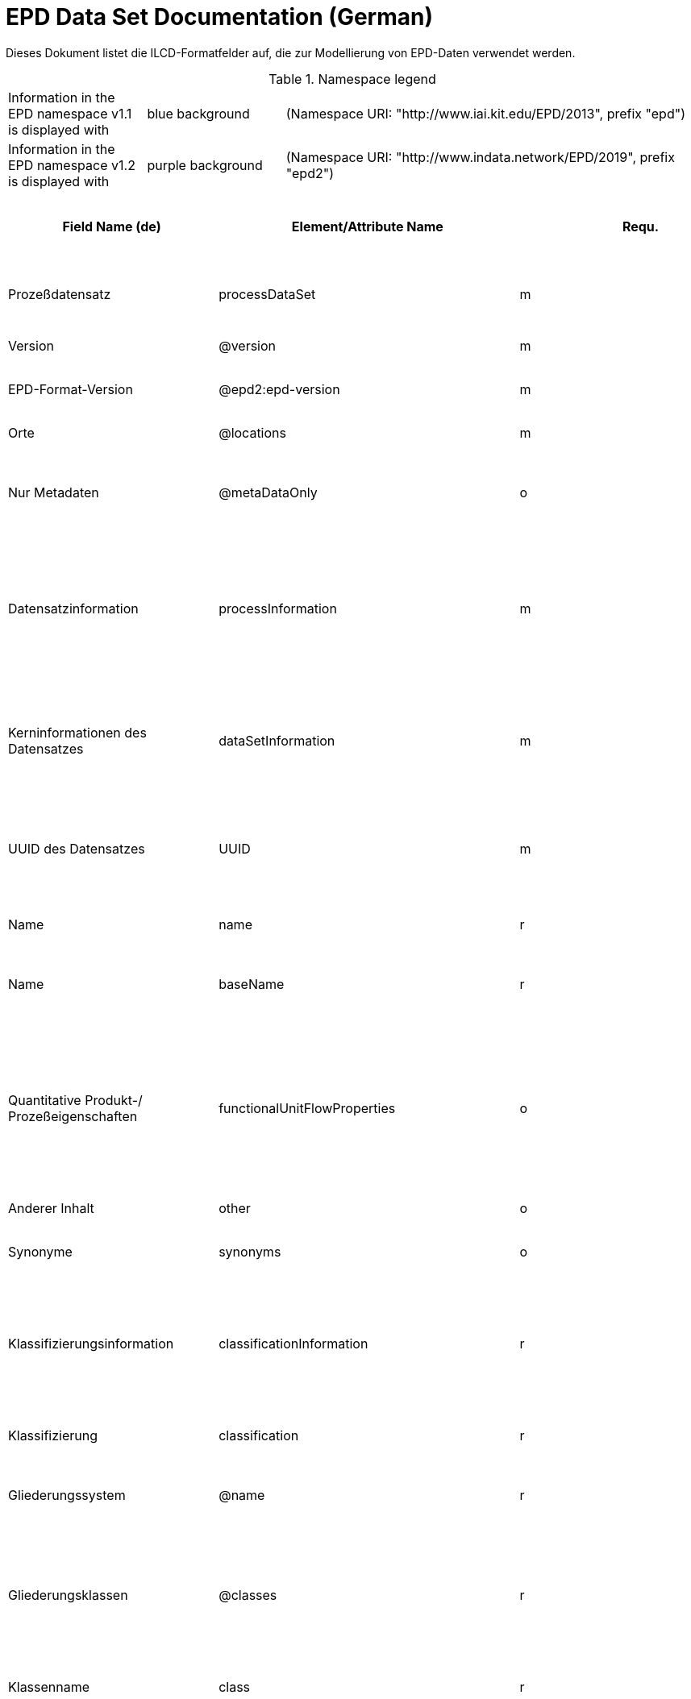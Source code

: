 = EPD Data Set Documentation (German)
:doctype: book
:stylesheet: ilcd.css
:source-highlighter: highlightjs

Dieses Dokument listet die ILCD-Formatfelder auf, die zur Modellierung von EPD-Daten verwendet werden.

.Namespace legend
[cols="1,1,3", frame="all", grid="rows"]
|===
| Information in the EPD namespace v1.1 is displayed with
| [role="fieldname_epd"]#blue background#
| (Namespace URI: "http://www.iai.kit.edu/EPD/2013", prefix "epd")

| Information in the EPD namespace v1.2 is displayed with
| [role="fieldname_epd2"]#purple background#
| (Namespace URI: "http://www.indata.network/EPD/2019", prefix "epd2")
|===

[cols="2,4,1,1,2,3,3,1,2,2,2", options="header", frame="all", grid="all"]
|===
| [role="title"]#Field Name (de)#
| [role="title"]#Element/Attribute Name#
| [role="title"]#Requ.#
| [role="title"]#Occ.#
| [role="title"]#Datatype#
| [role="title"]#Definition (de)#
| [role="title"]#Original ILCD Definition (en)#
| [role="title"]#eDoc ID#
| [role="title"]#EN15804+A2 mapping comment#
| [role="title"]#ISO 22057 GUID#
| [role="title"]#ISO 22057 mapping comment#

| [role="root"]#Prozeßdatensatz# | [role="root"]#processDataSet# | [role="root"]#m# | [role="root"]#[1,1]# | [role="root"]#{nbsp}# | [role="root"]#Datensatz für die Dokumentation von EPD-Daten# | [role="root"]#Data set for unit processes, partly terminated systems, and LCI results. May contain LCIA results as well.# | [role="root"]#1# | [role="root"]#{nbsp}# | [role="root"]#{nbsp}# | [role="root"]#{nbsp}#
| [role="fieldname"]#Version# | [role="fieldname"]#@version# | [role="fieldname"]#m# | [role="fieldname"]#{nbsp}# | [role="fieldname"]#link:ILCD_Common_DataTypes.html#SchemaVersion[SchemaVersion]# | [role="fieldname"]#ILCD-Formatversion# | [role="fieldname"]#Indicates, which version of the ILCD format is used# | [role="fieldname"]#1-a# | [role="fieldname"]#{nbsp}# | [role="fieldname"]#{nbsp}# | [role="fieldname"]#{nbsp}#
| [role="fieldname_epd2"]#EPD-Format-Version# | [role="fieldname_epd2"]#@epd2:epd-version# | [role="fieldname_epd2"]#m# | [role="fieldname_epd2"]#{nbsp}# | [role="fieldname_epd2"]#link:ILCD_Common_DataTypes.html#SchemaVersion[SchemaVersion]# | [role="fieldname_epd2"]#Formatversion der EPD-Erweiterungen. "1.2" für ILCD+EPD 1.2.# | [role="fieldname_epd2"]#{nbsp}# | [role="fieldname_epd2"]#{nbsp}# | [role="fieldname_epd2"]#{nbsp}# | [role="fieldname_epd2"]#{nbsp}# | [role="fieldname_epd2"]#{nbsp}#
| [role="fieldname"]#Orte# | [role="fieldname"]#@locations# | [role="fieldname"]#m# | [role="fieldname"]#{nbsp}# | [role="fieldname"]#link:ILCD_Common_DataTypes.html#String[String]# | [role="fieldname"]#Referenz auf Dokument mit Ortscodes# | [role="fieldname"]#contains reference to used location table for this dataset# | [role="fieldname"]#1-b# | [role="fieldname"]#{nbsp}# | [role="fieldname"]#{nbsp}# | [role="fieldname"]#{nbsp}#
| [role="fieldname"]#Nur Metadaten# | [role="fieldname"]#@metaDataOnly# | [role="fieldname"]#o# | [role="fieldname"]#{nbsp}# | [role="fieldname"]#link:ILCD_Common_DataTypes.html#boolean[boolean]# | [role="fieldname"]#Gibt an, ob dieser Datensatz nur Metadaten enthält (kein Abschnitt Exchanges und keine LCIAResults)# | [role="fieldname"]#Indicates whether this data set contains only meta data (no exchanges section).# | [role="fieldname"]#1-c# | [role="fieldname"]#{nbsp}# | [role="fieldname"]#{nbsp}# | [role="fieldname"]#{nbsp}#
| [role="fieldname"]#Datensatzinformation# | [role="fieldname"]#processInformation# | [role="fieldname"]#m# | [role="fieldname"]#[1,1]# | [role="fieldname"]#{nbsp}# | [role="fieldname"]#Datensatzinformation# | [role="fieldname"]#Corresponds to the ISO/TS 14048 section "Process description". It comprises the following six sub-sections: 1) "Data set information" for data set identification and overarching information items, 2) "Quantitative reference", 3) "Time", 4) "Geography", 5) "Technology" and 6) "Mathematical relations".# | [role="fieldname"]#1-1# | [role="fieldname"]#{nbsp}# | [role="fieldname"]#{nbsp}# | [role="fieldname"]#{nbsp}#
| [role="fieldname"]#Kerninformationen des Datensatzes# | [role="fieldname"]#dataSetInformation# | [role="fieldname"]#m# | [role="fieldname"]#[1,1]# | [role="fieldname"]#{nbsp}# | [role="fieldname"]#Allgemeine Informationen zum Datensatz# | [role="fieldname"]#General data set information. Section covers all single fields in the ISO/TS 14048 "Process description", which are not part of the other sub-sections. In ISO/TS 14048 no own sub-section is foreseen for these entries.# | [role="fieldname"]#1-1-2# | [role="fieldname"]#{nbsp}# | [role="fieldname"]#{nbsp}# | [role="fieldname"]#{nbsp}#
| [role="fieldname"]#UUID des Datensatzes# | [role="fieldname"]#UUID# | [role="fieldname"]#m# | [role="fieldname"]#[1,1]# | [role="fieldname"]#link:ILCD_Common_DataTypes.html#UUID[UUID]# | [role="fieldname"]#UUID des Datensatzes. Zusammen mit der Versionsnummer in "Datensatzversion" wird der Datensatz damit eindeutig identifizert# | [role="fieldname"]#Automatically generated Universally Unique Identifier of this data set. Together with the "Data set version", the UUID uniquely identifies each data set.# | [role="fieldname"]#1-1-2-1# | [role="fieldname"]#{nbsp}# | [role="fieldname"]#{nbsp}# | [role="fieldname"]#{nbsp}#
| [role="fieldname"]#Name# | [role="fieldname"]#name# | [role="fieldname"]#r# | [role="fieldname"]#[0,1]# | [role="fieldname"]#{nbsp}# | [role="fieldname"]#Beschreibender spezifischer Name des Produkts/Systems# | [role="fieldname"]#General descriptive and specifying name of the process.# | [role="fieldname"]#1-1-2-2# | [role="fieldname"]#{nbsp}# | [role="fieldname"]#{nbsp}# | [role="fieldname"]#{nbsp}#
| [role="fieldname"]#Name# | [role="fieldname"]#baseName# | [role="fieldname"]#r# | [role="fieldname"]#[1,1]# | [role="fieldname"]#link:ILCD_Common_DataTypes.html#StringMultiLang[StringMultiLang]# | [role="fieldname"]#Allgemeiner Name des Produkts oder Systems# | [role="fieldname"]#General descriptive name of the process and/or its main good(s) or service(s) and/or it's level of processing.# | [role="fieldname"]#1-1-2-2-1# | [role="fieldname"]#{nbsp}# | [role="fieldname"]#2I2MqAa5X7w8hZC7cDyzAR# | [role="fieldname"]#{nbsp}#
| [role="fieldname"]#Quantitative Produkt-/ Prozeßeigenschaften# | [role="fieldname"]#functionalUnitFlowProperties# | [role="fieldname"]#o# | [role="fieldname"]#[0,1]# | [role="fieldname"]#link:ILCD_Common_DataTypes.html#StringMultiLang[StringMultiLang]# | [role="fieldname"]#(nicht verwendet)# | [role="fieldname"]#Further, quantitative specifying information on the good, service or process in technical term(s): qualifying constituent(s)-content and / or energy-content per unit etc. as appropriate. Separated by commata. (Note: non-qualifying flow properties, CAS No, Synonyms, Chemical formulas etc. are documented exclusively in the "Flow data set".)# | [role="fieldname"]#1-1-2-5# | [role="fieldname"]#{nbsp}# | [role="fieldname"]#{nbsp}# | [role="fieldname"]#{nbsp}#
| [role="fieldname"]#Anderer Inhalt# | [role="fieldname"]#other# | [role="fieldname"]#o# | [role="fieldname"]#[0,1]# | [role="fieldname"]#{nbsp}# | [role="fieldname"]#{nbsp}# | [role="fieldname"]#May contain arbitrary content.# | [role="fieldname"]#0# | [role="fieldname"]#{nbsp}# | [role="fieldname"]#{nbsp}# | [role="fieldname"]#{nbsp}#
| [role="fieldname"]#Synonyme# | [role="fieldname"]#synonyms# | [role="fieldname"]#o# | [role="fieldname"]#[0,1]# | [role="fieldname"]#link:ILCD_Common_DataTypes.html#FTMultiLang[FTMultiLang]# | [role="fieldname"]#Synonyme oder alternative Bezeichnungen, durch Semikolon getrennt# | [role="fieldname"]#Synonyms / alternative names / brands of the good, service, or process. Separated by semicolon.# | [role="fieldname"]#1-1-2-6# | [role="fieldname"]#{nbsp}# | [role="fieldname"]#{nbsp}# | [role="fieldname"]#{nbsp}#
| [role="fieldname"]#Klassifizierungsinformation# | [role="fieldname"]#classificationInformation# | [role="fieldname"]#r# | [role="fieldname"]#[0,1]# | [role="fieldname"]#{nbsp}# | [role="fieldname"]#Zuordnung zu hierarchischen Produktkategorien. Zuordnungen können für beliebig viele Kategoriesysteme vorgenommen werden.# | [role="fieldname"]#Hierarchical classification of the good, service, or process. (Note: This entry is NOT required for the identification of a Process. It should nevertheless be avoided to use identical names for Processes in the same category.# | [role="fieldname"]#1-1-2-7# | [role="fieldname"]#{nbsp}# | [role="fieldname"]#{nbsp}# | [role="fieldname"]#{nbsp}#
| [role="fieldname"]#Klassifizierung# | [role="fieldname"]#classification# | [role="fieldname"]#r# | [role="fieldname"]#[0,n]# | [role="fieldname"]#{nbsp}# | [role="fieldname"]#ein Gliederungssystem mit Gliederungsklassen# | [role="fieldname"]#Optional statistical or other classification of the data set. Typically also used for structuring LCA databases.# | [role="fieldname"]#1-1-2-7-2# | [role="fieldname"]#{nbsp}# | [role="fieldname"]#{nbsp}# | [role="fieldname"]#{nbsp}#
| [role="fieldname"]#Gliederungssystem# | [role="fieldname"]#@name# | [role="fieldname"]#r# | [role="fieldname"]#{nbsp}# | [role="fieldname"]#link:ILCD_Common_DataTypes.html#string[string]# | [role="fieldname"]#Name des Gliederungssystems, z.B. "OEKOBAU.DAT"# | [role="fieldname"]#Name of the classification system.# | [role="fieldname"]#1-1-2-7-2-a# | [role="fieldname"]#{nbsp}# | [role="fieldname"]#{nbsp}# | [role="fieldname"]#{nbsp}#
| [role="fieldname"]#Gliederungsklassen# | [role="fieldname"]#@classes# | [role="fieldname"]#r# | [role="fieldname"]#{nbsp}# | [role="fieldname"]#link:ILCD_Common_DataTypes.html#anyURI[anyURI]# | [role="fieldname"]#URL oder Dateiname der Datei, die alle Klassen dieses Gliederungssystems beschreibt.# | [role="fieldname"]#URL or file name of a file listing all classes of this classification system. [Notes: the referenced file has to be in form of the "ILCDClassification.xml" format. If a classification file is specified, the "class" entry should correspond to the classes defined in the classification file.]# | [role="fieldname"]#1-1-2-7-2-b# | [role="fieldname"]#{nbsp}# | [role="fieldname"]#{nbsp}# | [role="fieldname"]#{nbsp}#
| [role="fieldname"]#Klassenname# | [role="fieldname"]#class# | [role="fieldname"]#r# | [role="fieldname"]#[1,n]# | [role="fieldname"]#{nbsp}# | [role="fieldname"]#Name der Gliederungsklasse# | [role="fieldname"]#Name of the class.# | [role="fieldname"]#1-1-2-7-2-1# | [role="fieldname"]#{nbsp}# | [role="fieldname"]#{nbsp}# | [role="fieldname"]#{nbsp}#
| [role="fieldname"]#Hierarchieebene# | [role="fieldname"]#@level# | [role="fieldname"]#r# | [role="fieldname"]#{nbsp}# | [role="fieldname"]#link:ILCD_Common_DataTypes.html#LevelType[LevelType]# | [role="fieldname"]#Wenn in einem hierarchischen Gliederungssystem mehr als eine Klasse angegeben ist, wird hiermit die Hierarchiestufe angegeben. Die oberste Hierarchiestufe ist 0.# | [role="fieldname"]#If more than one class is specified in a hierachical classification system, the hierarchy level (1,2,...) could be specified with this attribute of class.# | [role="fieldname"]#1-1-2-7-2-1-a# | [role="fieldname"]#{nbsp}# | [role="fieldname"]#{nbsp}# | [role="fieldname"]#{nbsp}#
| [role="fieldname"]#Eindeutiger Klassenidentifizierer# | [role="fieldname"]#@classId# | [role="fieldname"]#r# | [role="fieldname"]#{nbsp}# | [role="fieldname"]#link:ILCD_Common_DataTypes.html#string[string]# | [role="fieldname"]#Eindeutiger Identifizierer für die Klasse. Dieser sollte mit der Angabe im Beschreibungsdokument übereinstimmen und kann eine UUID oder ein beliebiger anderer Bezeichner sein.# | [role="fieldname"]#Unique identifier for the class. [Notes: If such identifiers are also defined in the referenced category file, they should be identical. Identifiers can be UUID's, but also other forms are allowed.]# | [role="fieldname"]#1-1-2-7-2-1-b# | [role="fieldname"]#{nbsp}# | [role="fieldname"]#{nbsp}# | [role="fieldname"]#{nbsp}#
| [role="fieldname"]#Allgemeine Anmerkungen zum Datensatz# | [role="fieldname"]#generalComment# | [role="fieldname"]#r# | [role="fieldname"]#[0,1]# | [role="fieldname"]#link:ILCD_Common_DataTypes.html#FTMultiLang[FTMultiLang]# | [role="fieldname"]#Sofern relevant: Allgemeine Erläuterungen zum Datensatz einschließlich Beschreibung der Qualitätssicherung (z.B. interne Prüfung, nicht verifiziert) und der Referenzen. Anmerkung: Bitte nur die zentralen Aspekte des Datensatzes zusammenfassen ("Synopsis zum Datensatz") und Redundanzen mit Datensatz "Anwendungshinweis für Datensatz" vermeiden.# | [role="fieldname"]#General information about the data set, including e.g. general (internal, not reviewed) quality statements as well as information sources used. (Note: Please also check the more specific fields e.g. on "Advice on data set use" to avoid overlapping entries.)# | [role="fieldname"]#1-1-2-12# | [role="fieldname"]#{nbsp}# | [role="fieldname"]#{nbsp}# | [role="fieldname"]#{nbsp}#
| [role="fieldname"]#Hintergrundbericht# | [role="fieldname"]#referenceToExternalDocumentation# | [role="fieldname"]#o# | [role="fieldname"]#[0,n]# | [role="fieldname"]#link:ILCD_Common_DataTypes.html#GlobalReferenceType[GlobalReferenceType]# | [role="fieldname"]#Hier können relevante Dokumente wie z.B. Sicherheitsdatenblätter, Hintergrundbericht, erläuterndes Material o.ä. angehängt werden# | [role="fieldname"]#"Source data set(s)" of detailed LCA study on the process or product represented by this data set, as well as documents / files with overarching documentative information on technology, geographical and / or time aspects etc. (e.g. basic engineering studies, process simulation results, patents, plant documentation, model behind the parameterisation of the "Mathematical model" section, etc.) (Note: can indirectly reference to digital file.)# | [role="fieldname"]#1-1-2-13# | [role="fieldname"]#chapter 7.1, l), information on explanatory material# | [role="fieldname"]#{nbsp}# | [role="fieldname"]#{nbsp}#
| [role="fieldname"]#Anderer Inhalt# | [role="fieldname"]#other# | [role="fieldname"]#o# | [role="fieldname"]#[0,1]# | [role="fieldname"]#{nbsp}# | [role="fieldname"]#{nbsp}# | [role="fieldname"]#May contain arbitrary content.# | [role="fieldname"]#0# | [role="fieldname"]#{nbsp}# | [role="fieldname"]#{nbsp}# | [role="fieldname"]#{nbsp}#
| [role="fieldname"]#Referenz-Nutzungsdauer in Jahren# | [role="fieldname"]#epd24:referenceServiceLife# | [role="fieldname"]#o# | [role="fieldname"]#[0,1]# | [role="fieldname"]#{nbsp}# | [role="fieldname"]#Beschreibt die Referenz-Nutzungsdauer in Jahren, inklusive der eingegangenen Nutzungsbedingungen, vgl. ISO 15686-8, EN 15804+A2, ISO 22057.# | [role="fieldname"]#{nbsp}# | [role="fieldname"]#{nbsp}# | [role="fieldname"]#7.3.3.2 'Reference Service Life (RSL)'# | [role="fieldname"]#{nbsp}# | [role="fieldname"]#8.3.3#
| [role="fieldname"]#Jahre# | [role="fieldname"]#@epd24:years# | [role="fieldname"]#m# | [role="fieldname"]#[1]# | [role="fieldname"]#xs:double# | [role="fieldname"]#Anzahl der Jahre# | [role="fieldname"]#{nbsp}# | [role="fieldname"]#{nbsp}# | [role="fieldname"]#{nbsp}# | [role="fieldname"]#{nbsp}# | [role="fieldname"]#{nbsp}#
| [role="fieldname"]#Nutzungsbedingungsfaktor# | [role="fieldname"]#epd24:useConditionFactor# | [role="fieldname"]#o# | [role="fieldname"]#[0,n]# | [role="fieldname"]#{nbsp}# | [role="fieldname"]#Angabe eines bei der Berechnung der Referenz-Nutzungsdauer zugrunde gelegten Faktors.# | [role="fieldname"]#{nbsp}# | [role="fieldname"]#{nbsp}# | [role="fieldname"]#{nbsp}# | [role="fieldname"]#{nbsp}# | [role="fieldname"]#{nbsp}#
| [role="fieldname"]#Faktor-Kategorie# | [role="fieldname"]#@epd24:factorCategory# | [role="fieldname"]#m# | [role="fieldname"]#[1,1]# | [role="fieldname"]#Restricted xs:string: A - inherent quality B - design level C - work execution D - indoor environment E - outdoor environment F - usage conditions G - maintenance level# | [role="fieldname"]#Deklaration des Faktors bzw. der Faktor-Kategorie# | [role="fieldname"]#{nbsp}# | [role="fieldname"]#{nbsp}# | [role="fieldname"]#{nbsp}# | [role="fieldname"]#{nbsp}# | [role="fieldname"]#{nbsp}#
| [role="fieldname"]#Objekt-spezifischer Nutzungsgrad# | [role="fieldname"]#@epd24:objectSpecificGrade# | [role="fieldname"]#o# | [role="fieldname"]#[0,1]# | [role="fieldname"]#Restricted xs:int: 0 1 2 3 4 5# | [role="fieldname"]#Objekt-spezifischer Nutzungsgrad im Sinne der ISO 15686-8# | [role="fieldname"]#{nbsp}# | [role="fieldname"]#{nbsp}# | [role="fieldname"]#{nbsp}# | [role="fieldname"]#{nbsp}# | [role="fieldname"]#{nbsp}#
| [role="fieldname"]#Referenzgrad der Nutzung# | [role="fieldname"]#@epd24:referenceGrade# | [role="fieldname"]#o# | [role="fieldname"]#[0,1]# | [role="fieldname"]#Restricted xs:int: 0 1 2 3 4 5# | [role="fieldname"]#Referenznutzungsgrad im Sinne der ISO 15686-8# | [role="fieldname"]#{nbsp}# | [role="fieldname"]#{nbsp}# | [role="fieldname"]#{nbsp}# | [role="fieldname"]#{nbsp}# | [role="fieldname"]#{nbsp}#
| [role="fieldname"]#Faktor# | [role="fieldname"]#@epd24:factor# | [role="fieldname"]#0# | [role="fieldname"]#[0,1]# | [role="fieldname"]#xs:double# | [role="fieldname"]#Faktor, der in die Berechnung der Referenznutzungsdauer eingegangen ist.# | [role="fieldname"]#{nbsp}# | [role="fieldname"]#{nbsp}# | [role="fieldname"]#{nbsp}# | [role="fieldname"]#{nbsp}# | [role="fieldname"]#{nbsp}#
| [role="fieldname"]#Kommentar# | [role="fieldname"]#epd24:comment# | [role="fieldname"]#o# | [role="fieldname"]#[0,n]# | [role="fieldname"]#link:ILCD_Common_DataTypes.html#FTMultiLang[FTMultiLang]# | [role="fieldname"]#Textfeld für Bemerkungen bspw. genauere Angaben zu den zugrundeliegenden Annahmen# | [role="fieldname"]#{nbsp}# | [role="fieldname"]#{nbsp}# | [role="fieldname"]#{nbsp}# | [role="fieldname"]#{nbsp}# | [role="fieldname"]#{nbsp}#
| [role="fieldname"]#Referenz zum Standard# | [role="fieldname"]#epd24:referenceToStandard# | [role="fieldname"]#o# | [role="fieldname"]#[0,1]# | [role="fieldname"]#link:ILCD_Common_DataTypes.html#GlobalReferenceType[GlobalReferenceType]# | [role="fieldname"]#"Source"-Datensatz mit dem der Schätzung/Berechnung zugrundeliegenden Standard# | [role="fieldname"]#{nbsp}# | [role="fieldname"]#{nbsp}# | [role="fieldname"]#{nbsp}# | [role="fieldname"]#{nbsp}# | [role="fieldname"]#{nbsp}#
| [role="fieldname"]#Referenz zur Dokumentation der Einbaubedingungen# | [role="fieldname"]#epd24:referenceToUseConditionsDocumentation# | [role="fieldname"]#o# | [role="fieldname"]#[0,n]# | [role="fieldname"]#link:ILCD_Common_DataTypes.html#GlobalReferenceType[GlobalReferenceType]# | [role="fieldname"]#"Source"-Datensatz mit Dokumentation der Einbaubedingungen, die der Schätzung/Berechnung der angegebenen Lebensdauer zugrundeliegen# | [role="fieldname"]#{nbsp}# | [role="fieldname"]#{nbsp}# | [role="fieldname"]#{nbsp}# | [role="fieldname"]#{nbsp}# | [role="fieldname"]#{nbsp}#
| [role="fieldname"]#Kommentar# | [role="fieldname"]#epd24:comment# | [role="fieldname"]#o# | [role="fieldname"]#[0,n]# | [role="fieldname"]#link:ILCD_Common_DataTypes.html#FTMultiLang[FTMultiLang]# | [role="fieldname"]#Kommentarfeld# | [role="fieldname"]#{nbsp}# | [role="fieldname"]#{nbsp}# | [role="fieldname"]#{nbsp}# | [role="fieldname"]#{nbsp}# | [role="fieldname"]#{nbsp}#
| [role="fieldname"]#Angenommene Nutzungsdauer in Jahren# | [role="fieldname"]#epd24:estimatedServiceLife# | [role="fieldname"]#o# | [role="fieldname"]#[0,1]# | [role="fieldname"]#{nbsp}# | [role="fieldname"]#Beschreibt die erwartete Nutzungsdauer in Jahren, vgl. ISO 22057 'Estimated Service Life (ESL)' und ISO 15686-8.# | [role="fieldname"]#{nbsp}# | [role="fieldname"]#{nbsp}# | [role="fieldname"]#{nbsp}# | [role="fieldname"]#{nbsp}# | [role="fieldname"]#'Estimated Service Life (ESL)'#
| [role="fieldname"]#Jahre# | [role="fieldname"]#@epd24:years# | [role="fieldname"]#m# | [role="fieldname"]#[1]# | [role="fieldname"]#xs:double# | [role="fieldname"]#Anzahl der Jahre# | [role="fieldname"]#{nbsp}# | [role="fieldname"]#{nbsp}# | [role="fieldname"]#{nbsp}# | [role="fieldname"]#{nbsp}# | [role="fieldname"]#{nbsp}#
| [role="fieldname"]#Nutzungsbedingungsfaktor# | [role="fieldname"]#epd24:useConditionFactor# | [role="fieldname"]#o# | [role="fieldname"]#[0,n]# | [role="fieldname"]#{nbsp}# | [role="fieldname"]#Angabe eines bei der Berechnung der Referenz-Nutzungsdauer zugrunde gelegten Faktors.# | [role="fieldname"]#{nbsp}# | [role="fieldname"]#{nbsp}# | [role="fieldname"]#{nbsp}# | [role="fieldname"]#{nbsp}# | [role="fieldname"]#{nbsp}#
| [role="fieldname"]#Faktor-Kategorie# | [role="fieldname"]#@epd24:factorCategory# | [role="fieldname"]#m# | [role="fieldname"]#[1,1]# | [role="fieldname"]#Restricted xs:string: A - inherent quality B - design level C - work execution D - indoor environment E - outdoor environment F - usage conditions G - maintenance level# | [role="fieldname"]#Deklaration des Faktors bzw. der Faktor-Kategorie# | [role="fieldname"]#{nbsp}# | [role="fieldname"]#{nbsp}# | [role="fieldname"]#{nbsp}# | [role="fieldname"]#{nbsp}# | [role="fieldname"]#{nbsp}#
| [role="fieldname"]#Objekt-spezifischer Nutzungsgrad# | [role="fieldname"]#@epd24:objectSpecificGrade# | [role="fieldname"]#o# | [role="fieldname"]#[0,1]# | [role="fieldname"]#Restricted xs:int: 0 1 2 3 4 5# | [role="fieldname"]#Objekt-spezifischer Nutzungsgrad im Sinne der ISO 15686-8# | [role="fieldname"]#{nbsp}# | [role="fieldname"]#{nbsp}# | [role="fieldname"]#{nbsp}# | [role="fieldname"]#{nbsp}# | [role="fieldname"]#{nbsp}#
| [role="fieldname"]#Referenzgrad der Nutzung# | [role="fieldname"]#@epd24:referenceGrade# | [role="fieldname"]#o# | [role="fieldname"]#[0,1]# | [role="fieldname"]#Restricted xs:int: 0 1 2 3 4 5# | [role="fieldname"]#Referenznutzungsgrad im Sinne der ISO 15686-8# | [role="fieldname"]#{nbsp}# | [role="fieldname"]#{nbsp}# | [role="fieldname"]#{nbsp}# | [role="fieldname"]#{nbsp}# | [role="fieldname"]#{nbsp}#
| [role="fieldname"]#Faktor# | [role="fieldname"]#@epd24:factor# | [role="fieldname"]#0# | [role="fieldname"]#[0,1]# | [role="fieldname"]#xs:double# | [role="fieldname"]#Faktor, der in die Berechnung der Referenznutzungsdauer eingegangen ist.# | [role="fieldname"]#{nbsp}# | [role="fieldname"]#{nbsp}# | [role="fieldname"]#{nbsp}# | [role="fieldname"]#{nbsp}# | [role="fieldname"]#{nbsp}#
| [role="fieldname"]#Kommentar# | [role="fieldname"]#epd24:comment# | [role="fieldname"]#o# | [role="fieldname"]#[0,n]# | [role="fieldname"]#link:ILCD_Common_DataTypes.html#FTMultiLang[FTMultiLang]# | [role="fieldname"]#Textfeld für Bemerkungen bspw. genauere Angaben zu den zugrundeliegenden Annahmen# | [role="fieldname"]#{nbsp}# | [role="fieldname"]#{nbsp}# | [role="fieldname"]#{nbsp}# | [role="fieldname"]#{nbsp}# | [role="fieldname"]#{nbsp}#
| [role="fieldname"]#Referenz zum Standard# | [role="fieldname"]#epd24:referenceToStandard# | [role="fieldname"]#o# | [role="fieldname"]#[0,1]# | [role="fieldname"]#link:ILCD_Common_DataTypes.html#GlobalReferenceType[GlobalReferenceType]# | [role="fieldname"]#"Source"-Datensatz mit dem der Schätzung/Berechnung zugrundeliegenden Standard# | [role="fieldname"]#{nbsp}# | [role="fieldname"]#{nbsp}# | [role="fieldname"]#{nbsp}# | [role="fieldname"]#{nbsp}# | [role="fieldname"]#{nbsp}#
| [role="fieldname"]#Referenz zur Dokumentation der Einbaubedingungen# | [role="fieldname"]#epd24:referenceToUseConditionsDocumentation# | [role="fieldname"]#o# | [role="fieldname"]#[0,n]# | [role="fieldname"]#link:ILCD_Common_DataTypes.html#GlobalReferenceType[GlobalReferenceType]# | [role="fieldname"]#"Source"-Datensatz mit Dokumentation der Einbaubedingungen, die der Schätzung/Berechnung der angegebenen Lebensdauer zugrundeliegen# | [role="fieldname"]#{nbsp}# | [role="fieldname"]#{nbsp}# | [role="fieldname"]#{nbsp}# | [role="fieldname"]#{nbsp}# | [role="fieldname"]#{nbsp}#
| [role="fieldname"]#Kommentar# | [role="fieldname"]#epd24:comment# | [role="fieldname"]#o# | [role="fieldname"]#[0,n]# | [role="fieldname"]#link:ILCD_Common_DataTypes.html#FTMultiLang[FTMultiLang]# | [role="fieldname"]#Kommentarfeld# | [role="fieldname"]#{nbsp}# | [role="fieldname"]#{nbsp}# | [role="fieldname"]#{nbsp}# | [role="fieldname"]#{nbsp}# | [role="fieldname"]#{nbsp}#
| [role="fieldname"]#Produktkennungen# | [role="fieldname"]#epd24:productIds# | [role="fieldname"]#r# | [role="fieldname"]#[0,1]# | [role="fieldname"]#{nbsp}# | [role="fieldname"]#Liste verschiedener Produktkennungen, bspw. entsprechende GTIN- / GMN-Kennungen, Handelsnamen, ...# | [role="fieldname"]#{nbsp}# | [role="fieldname"]#{nbsp}# | [role="fieldname"]#{nbsp}# | [role="fieldname"]#{nbsp}# | [role="fieldname"]#{nbsp}#
| [role="fieldname"]#Produktkennung# | [role="fieldname"]#epd24:productId# | [role="fieldname"]#m# | [role="fieldname"]#[1]# | [role="fieldname"]#link:ILCD_Common_DataTypes.html#String[String]# | [role="fieldname"]#Produktkennung# | [role="fieldname"]#{nbsp}# | [role="fieldname"]#{nbsp}# | [role="fieldname"]#{nbsp}# | [role="fieldname"]#{nbsp}# | [role="fieldname"]#{nbsp}#
| [role="fieldname"]#Kennungstyp# | [role="fieldname"]#@epd24:type# | [role="fieldname"]#m# | [role="fieldname"]#[1]# | [role="fieldname"]#link:ILCD_Common_DataTypes.html#String[String]# | [role="fieldname"]#Art der Produktkennung, z.B. 'GTIN', 'GMN' etc.# | [role="fieldname"]#{nbsp}# | [role="fieldname"]#{nbsp}# | [role="fieldname"]#{nbsp}# | [role="fieldname"]#{nbsp}# | [role="fieldname"]#{nbsp}#
| [role="fieldname_epd"]#Sicherheitszuschläge# | [role="fieldname_epd"]#epd:safetyMargins# | [role="fieldname_epd"]#o# | [role="fieldname_epd"]#[0,1]# | [role="fieldname_epd"]#{nbsp}# | [role="fieldname_epd"]#Ausweis enthaltener Sicherheitszuschläge# | [role="fieldname_epd"]#{nbsp}# | [role="fieldname_epd"]#{nbsp}# | [role="fieldname_epd"]#{nbsp}# | [role="fieldname_epd"]#{nbsp}# | [role="fieldname_epd"]#{nbsp}#
| [role="fieldname_epd"]#Sicherheitszuschläge# | [role="fieldname_epd"]#epd:margins# | [role="fieldname_epd"]#o# | [role="fieldname_epd"]#[0,1]# | [role="fieldname_epd"]#link:ILCD_Common_DataTypes.html#Perc[Percentage]# | [role="fieldname_epd"]#Die Höhe der enthaltenen Zuschläge in Prozent# | [role="fieldname_epd"]#{nbsp}# | [role="fieldname_epd"]#{nbsp}# | [role="fieldname_epd"]#{nbsp}# | [role="fieldname_epd"]#{nbsp}# | [role="fieldname_epd"]#{nbsp}#
| [role="fieldname_epd"]#Beschreibung# | [role="fieldname_epd"]#epd:description# | [role="fieldname_epd"]#o# | [role="fieldname_epd"]#[0,1]# | [role="fieldname_epd"]#link:ILCD_Common_DataTypes.html#FTMultiLang[FTMultiLang]# | [role="fieldname_epd"]#Begründung und Regeln für die Sicherheitszuschläge# | [role="fieldname_epd"]#{nbsp}# | [role="fieldname_epd"]#{nbsp}# | [role="fieldname_epd"]#{nbsp}# | [role="fieldname_epd"]#{nbsp}# | [role="fieldname_epd"]#{nbsp}#
| [role="fieldname_epd"]#Szenarien# | [role="fieldname_epd"]#epd:scenarios# | [role="fieldname_epd"]#o# | [role="fieldname_epd"]#[0,1]# | [role="fieldname_epd"]#{nbsp}# | [role="fieldname_epd"]#Deklaration der einzelnen Szenarien. Es können mehrere voneinander unabhängige Gruppen von Szenarien deklariert werden, die durch den optionalen Gruppenbezeichner voneinander unterschieden werden können. Dabei kann jeweils ein Szenario als Standardszenario markiert werden.# | [role="fieldname_epd"]#{nbsp}# | [role="fieldname_epd"]#{nbsp}# | [role="fieldname_epd"]#{nbsp}# | [role="fieldname_epd"]#{nbsp}# | [role="fieldname_epd"]#{nbsp}#
| [role="fieldname_epd"]#Szenario# | [role="fieldname_epd"]#epd:scenario# | [role="fieldname_epd"]#o# | [role="fieldname_epd"]#[0,n]# | [role="fieldname_epd"]#{nbsp}# | [role="fieldname_epd"]#Ein Szenario# | [role="fieldname_epd"]#{nbsp}# | [role="fieldname_epd"]#{nbsp}# | [role="fieldname_epd"]#{nbsp}# | [role="fieldname_epd"]#{nbsp}# | [role="fieldname_epd"]#{nbsp}#
| [role="fieldname_epd"]#Name# | [role="fieldname_epd"]#@epd:name# | [role="fieldname_epd"]#m# | [role="fieldname_epd"]#{nbsp}# | [role="fieldname_epd"]#link:ILCD_Common_DataTypes.html#string[string]# | [role="fieldname_epd"]#Name des Szenarios# | [role="fieldname_epd"]#{nbsp}# | [role="fieldname_epd"]#{nbsp}# | [role="fieldname_epd"]#{nbsp}# | [role="fieldname_epd"]#{nbsp}# | [role="fieldname_epd"]#{nbsp}#
| [role="fieldname_epd"]#Standardszenario# | [role="fieldname_epd"]#@epd:default# | [role="fieldname_epd"]#o# | [role="fieldname_epd"]#{nbsp}# | [role="fieldname_epd"]#link:ILCD_Common_DataTypes.html#boolean[boolean]# | [role="fieldname_epd"]#"true" wenn dieses das Standardszenario ist# | [role="fieldname_epd"]#{nbsp}# | [role="fieldname_epd"]#{nbsp}# | [role="fieldname_epd"]#{nbsp}# | [role="fieldname_epd"]#{nbsp}# | [role="fieldname_epd"]#{nbsp}#
| [role="fieldname_epd"]#Gruppe# | [role="fieldname_epd"]#@epd:group# | [role="fieldname_epd"]#o# | [role="fieldname_epd"]#{nbsp}# | [role="fieldname_epd"]#link:ILCD_Common_DataTypes.html#string[string]# | [role="fieldname_epd"]#Bezeichner für eine Gruppe von Szenarien# | [role="fieldname_epd"]#{nbsp}# | [role="fieldname_epd"]#{nbsp}# | [role="fieldname_epd"]#{nbsp}# | [role="fieldname_epd"]#{nbsp}# | [role="fieldname_epd"]#{nbsp}#
| [role="fieldname_epd"]#Beschreibung# | [role="fieldname_epd"]#epd:description# | [role="fieldname_epd"]#o# | [role="fieldname_epd"]#[0,1]# | [role="fieldname_epd"]#link:ILCD_Common_DataTypes.html#FTMultiLang[FTMultiLang]# | [role="fieldname_epd"]#Beschreibung des Szenarios# | [role="fieldname_epd"]#{nbsp}# | [role="fieldname_epd"]#{nbsp}# | [role="fieldname_epd"]#{nbsp}# | [role="fieldname_epd"]#{nbsp}# | [role="fieldname_epd"]#{nbsp}#
| [role="fieldname_epd"]#Module# | [role="fieldname_epd"]#epd:modules# | [role="fieldname_epd"]#o# | [role="fieldname_epd"]#[0,1]# | [role="fieldname_epd"]#{nbsp}# | [role="fieldname_epd"]#Optionale Deklaration der einzelnen Module, um diese auf der Seite der generierenden Anwendung mit Produktsystemen verknüpfen zu können. Dies ist nützlich, falls der Datensatz später mit dem Werkzeug, welches zur Generierung benutzt wurde, eingelesen und bearbeitet werden soll.# | [role="fieldname_epd"]#{nbsp}# | [role="fieldname_epd"]#{nbsp}# | [role="fieldname_epd"]#{nbsp}# | [role="fieldname_epd"]#{nbsp}# | [role="fieldname_epd"]#{nbsp}#
| [role="fieldname_epd"]#Modul# | [role="fieldname_epd"]#epd:module# | [role="fieldname_epd"]#o# | [role="fieldname_epd"]#[0,n]# | [role="fieldname_epd"]#{nbsp}# | [role="fieldname_epd"]#Ein Modul# | [role="fieldname_epd"]#{nbsp}# | [role="fieldname_epd"]#{nbsp}# | [role="fieldname_epd"]#{nbsp}# | [role="fieldname_epd"]#{nbsp}# | [role="fieldname_epd"]#{nbsp}#
| [role="fieldname_epd"]#Name# | [role="fieldname_epd"]#@epd:name# | [role="fieldname_epd"]#m# | [role="fieldname_epd"]#{nbsp}# | [role="fieldname_epd"]#link:ILCD_Common_DataTypes.html#string[string]# | [role="fieldname_epd"]#Name des Moduls# | [role="fieldname_epd"]#{nbsp}# | [role="fieldname_epd"]#{nbsp}# | [role="fieldname_epd"]#{nbsp}# | [role="fieldname_epd"]#{nbsp}# | [role="fieldname_epd"]#{nbsp}#
| [role="fieldname_epd"]#Produktsystem-ID# | [role="fieldname_epd"]#@epd:productsystem-id# | [role="fieldname_epd"]#m# | [role="fieldname_epd"]#{nbsp}# | [role="fieldname_epd"]#link:ILCD_Common_DataTypes.html#string[string]# | [role="fieldname_epd"]#ID des diesem Modul zugrundeliegenden Produktsystems# | [role="fieldname_epd"]#{nbsp}# | [role="fieldname_epd"]#{nbsp}# | [role="fieldname_epd"]#{nbsp}# | [role="fieldname_epd"]#{nbsp}# | [role="fieldname_epd"]#{nbsp}#
| [role="fieldname_epd2"]#Inhaltsangabe# | [role="fieldname_epd2"]#epd2:contentDeclaration# | [role="fieldname_epd2"]#o# | [role="fieldname_epd2"]#[0,1]# | [role="fieldname_epd2"]#{nbsp}# | [role="fieldname_epd2"]#Inhaltsangabe gemäss EN 15804/ISO 21930.# | [role="fieldname_epd2"]#{nbsp}# | [role="fieldname_epd2"]#{nbsp}# | [role="fieldname_epd2"]#{nbsp}# | [role="fieldname_epd2"]#0w$1F7Vk17L8tW8yV$3Vu3# | [role="fieldname_epd2"]#{nbsp}#
| [role="fieldname_epd2"]#Komponente# | [role="fieldname_epd2"]#epd2:component# | [role="fieldname_epd2"]#o# | [role="fieldname_epd2"]#[0,n]# | [role="fieldname_epd2"]#{nbsp}# | [role="fieldname_epd2"]#Beschreibt eine Komponente.# | [role="fieldname_epd2"]#{nbsp}# | [role="fieldname_epd2"]#{nbsp}# | [role="fieldname_epd2"]#{nbsp}# | [role="fieldname_epd2"]#{nbsp}# | [role="fieldname_epd2"]#{nbsp}#
| [role="fieldname_epd2"]#Name# | [role="fieldname_epd2"]#epd2:name# | [role="fieldname_epd2"]#m# | [role="fieldname_epd2"]#[1,1]# | [role="fieldname_epd2"]#link:ILCD_Common_DataTypes.html#StringMultiLang[StringMultiLang]# | [role="fieldname_epd2"]#Name der Komponente.# | [role="fieldname_epd2"]#{nbsp}# | [role="fieldname_epd2"]#{nbsp}# | [role="fieldname_epd2"]#{nbsp}# | [role="fieldname_epd2"]#{nbsp}# | [role="fieldname_epd2"]#{nbsp}#
| [role="fieldname_epd2"]#Massenanteil in %# | [role="fieldname_epd2"]#epd2:weightPerc# | [role="fieldname_epd2"]#m# | [role="fieldname_epd2"]#[1,1]# | [role="fieldname_epd2"]#{nbsp}# | [role="fieldname_epd2"]#Massenanteil in % des Gesamtprodukts. Ein diskreter Wert oder ein Wertebereich muß angegeben werden.# | [role="fieldname_epd2"]#{nbsp}# | [role="fieldname_epd2"]#{nbsp}# | [role="fieldname_epd2"]#{nbsp}# | [role="fieldname_epd2"]#{nbsp}# | [role="fieldname_epd2"]#{nbsp}#
| [role="fieldname_epd2"]#Diskreter Wert# | [role="fieldname_epd2"]#@epd2:value# | [role="fieldname_epd2"]#o# | [role="fieldname_epd2"]#{nbsp}# | [role="fieldname_epd2"]#link:ILCD_Common_DataTypes.html#Real[Real]# | [role="fieldname_epd2"]#Zur Angabe eines diskreten Zahlenwerts: der Wert# | [role="fieldname_epd2"]#{nbsp}# | [role="fieldname_epd2"]#{nbsp}# | [role="fieldname_epd2"]#{nbsp}# | [role="fieldname_epd2"]#{nbsp}# | [role="fieldname_epd2"]#{nbsp}#
| [role="fieldname_epd2"]#Wertebereich: unterer Wert# | [role="fieldname_epd2"]#@epd2:lowerValue# | [role="fieldname_epd2"]#o# | [role="fieldname_epd2"]#{nbsp}# | [role="fieldname_epd2"]#link:ILCD_Common_DataTypes.html#Real[Real]# | [role="fieldname_epd2"]#Zur Angabe eines Wertebereich: unterer Wert des Wertebereichs# | [role="fieldname_epd2"]#{nbsp}# | [role="fieldname_epd2"]#{nbsp}# | [role="fieldname_epd2"]#{nbsp}# | [role="fieldname_epd2"]#{nbsp}# | [role="fieldname_epd2"]#{nbsp}#
| [role="fieldname_epd2"]#Wertebereich: oberer Wert# | [role="fieldname_epd2"]#@epd2:upperValue# | [role="fieldname_epd2"]#o# | [role="fieldname_epd2"]#{nbsp}# | [role="fieldname_epd2"]#link:ILCD_Common_DataTypes.html#Real[Real]# | [role="fieldname_epd2"]#Zur Angabe eines Wertebereich: oberer Wert des Wertebereichs# | [role="fieldname_epd2"]#{nbsp}# | [role="fieldname_epd2"]#{nbsp}# | [role="fieldname_epd2"]#{nbsp}# | [role="fieldname_epd2"]#{nbsp}# | [role="fieldname_epd2"]#{nbsp}#
| [role="fieldname_epd2"]#Masse in kg# | [role="fieldname_epd2"]#epd2:mass# | [role="fieldname_epd2"]#o# | [role="fieldname_epd2"]#[0,1]# | [role="fieldname_epd2"]#{nbsp}# | [role="fieldname_epd2"]#Absolute Masse dieses Anteils in kg. Ein diskreter Wert oder ein Wertebereich muß angegeben werden.# | [role="fieldname_epd2"]#{nbsp}# | [role="fieldname_epd2"]#{nbsp}# | [role="fieldname_epd2"]#{nbsp}# | [role="fieldname_epd2"]#{nbsp}# | [role="fieldname_epd2"]#{nbsp}#
| [role="fieldname_epd2"]#Diskreter Wert# | [role="fieldname_epd2"]#@epd2:value# | [role="fieldname_epd2"]#o# | [role="fieldname_epd2"]#{nbsp}# | [role="fieldname_epd2"]#link:ILCD_Common_DataTypes.html#Real[Real]# | [role="fieldname_epd2"]#Zur Angabe eines diskreten Zahlenwerts: der Wert# | [role="fieldname_epd2"]#{nbsp}# | [role="fieldname_epd2"]#{nbsp}# | [role="fieldname_epd2"]#{nbsp}# | [role="fieldname_epd2"]#{nbsp}# | [role="fieldname_epd2"]#{nbsp}#
| [role="fieldname_epd2"]#Wertebereich: unterer Wert# | [role="fieldname_epd2"]#@epd2:lowerValue# | [role="fieldname_epd2"]#o# | [role="fieldname_epd2"]#{nbsp}# | [role="fieldname_epd2"]#link:ILCD_Common_DataTypes.html#Real[Real]# | [role="fieldname_epd2"]#Zur Angabe eines Wertebereich: unterer Wert des Wertebereichs# | [role="fieldname_epd2"]#{nbsp}# | [role="fieldname_epd2"]#{nbsp}# | [role="fieldname_epd2"]#{nbsp}# | [role="fieldname_epd2"]#{nbsp}# | [role="fieldname_epd2"]#{nbsp}#
| [role="fieldname_epd2"]#Wertebereich: oberer Wert# | [role="fieldname_epd2"]#@epd2:upperValue# | [role="fieldname_epd2"]#o# | [role="fieldname_epd2"]#{nbsp}# | [role="fieldname_epd2"]#link:ILCD_Common_DataTypes.html#Real[Real]# | [role="fieldname_epd2"]#Zur Angabe eines Wertebereich: oberer Wert des Wertebereichs# | [role="fieldname_epd2"]#{nbsp}# | [role="fieldname_epd2"]#{nbsp}# | [role="fieldname_epd2"]#{nbsp}# | [role="fieldname_epd2"]#{nbsp}# | [role="fieldname_epd2"]#{nbsp}#
| [role="fieldname_epd2"]#Bemerkungen# | [role="fieldname_epd2"]#epd2:comment# | [role="fieldname_epd2"]#o# | [role="fieldname_epd2"]#[0,n]# | [role="fieldname_epd2"]#link:ILCD_Common_DataTypes.html#FTMultiLang[FTMultiLang]# | [role="fieldname_epd2"]#{nbsp}# | [role="fieldname_epd2"]#{nbsp}# | [role="fieldname_epd2"]#{nbsp}# | [role="fieldname_epd2"]#{nbsp}# | [role="fieldname_epd2"]#1WhfJiAl51kfx6zvSBVYib# | [role="fieldname_epd2"]#{nbsp}#
| [role="fieldname_epd2"]#Material | Substanz# | [role="fieldname_epd2"]#epd2:material | epd2:substance# | [role="fieldname_epd2"]#o# | [role="fieldname_epd2"]#[0,n]# | [role="fieldname_epd2"]#{nbsp}# | [role="fieldname_epd2"]#Beschreibt ein Material oder eine Substanz. substance-Elemente können in material-Elementen geschachtelt sein.# | [role="fieldname_epd2"]#{nbsp}# | [role="fieldname_epd2"]#{nbsp}# | [role="fieldname_epd2"]#{nbsp}# | [role="fieldname_epd2"]#{nbsp}# | [role="fieldname_epd2"]#{nbsp}#
| [role="fieldname_epd2"]#Name# | [role="fieldname_epd2"]#epd2:name# | [role="fieldname_epd2"]#m# | [role="fieldname_epd2"]#[1,1]# | [role="fieldname_epd2"]#link:ILCD_Common_DataTypes.html#StringMultiLang[StringMultiLang]# | [role="fieldname_epd2"]#Name des Materials/der Substanz.# | [role="fieldname_epd2"]#{nbsp}# | [role="fieldname_epd2"]#{nbsp}# | [role="fieldname_epd2"]#{nbsp}# | [role="fieldname_epd2"]#{nbsp}# | [role="fieldname_epd2"]#{nbsp}#
| [role="fieldname_epd2"]#Massenanteil in %# | [role="fieldname_epd2"]#epd2:weightPerc# | [role="fieldname_epd2"]#m# | [role="fieldname_epd2"]#[1,1]# | [role="fieldname_epd2"]#{nbsp}# | [role="fieldname_epd2"]#Massenanteil in % des Gesamtprodukts. Ein diskreter Wert oder ein Wertebereich muß angegeben werden.# | [role="fieldname_epd2"]#{nbsp}# | [role="fieldname_epd2"]#{nbsp}# | [role="fieldname_epd2"]#{nbsp}# | [role="fieldname_epd2"]#{nbsp}# | [role="fieldname_epd2"]#{nbsp}#
| [role="fieldname_epd2"]#Diskreter Wert# | [role="fieldname_epd2"]#@epd2:value# | [role="fieldname_epd2"]#o# | [role="fieldname_epd2"]#{nbsp}# | [role="fieldname_epd2"]#link:ILCD_Common_DataTypes.html#Real[Real]# | [role="fieldname_epd2"]#Zur Angabe eines diskreten Zahlenwerts: der Wert# | [role="fieldname_epd2"]#{nbsp}# | [role="fieldname_epd2"]#{nbsp}# | [role="fieldname_epd2"]#{nbsp}# | [role="fieldname_epd2"]#{nbsp}# | [role="fieldname_epd2"]#{nbsp}#
| [role="fieldname_epd2"]#Wertebereich: unterer Wert# | [role="fieldname_epd2"]#@epd2:lowerValue# | [role="fieldname_epd2"]#o# | [role="fieldname_epd2"]#{nbsp}# | [role="fieldname_epd2"]#link:ILCD_Common_DataTypes.html#Real[Real]# | [role="fieldname_epd2"]#Zur Angabe eines Wertebereich: unterer Wert des Wertebereichs# | [role="fieldname_epd2"]#{nbsp}# | [role="fieldname_epd2"]#{nbsp}# | [role="fieldname_epd2"]#{nbsp}# | [role="fieldname_epd2"]#{nbsp}# | [role="fieldname_epd2"]#{nbsp}#
| [role="fieldname_epd2"]#Wertebereich: oberer Wert# | [role="fieldname_epd2"]#@epd2:upperValue# | [role="fieldname_epd2"]#o# | [role="fieldname_epd2"]#{nbsp}# | [role="fieldname_epd2"]#link:ILCD_Common_DataTypes.html#Real[Real]# | [role="fieldname_epd2"]#Zur Angabe eines Wertebereich: oberer Wert des Wertebereichs# | [role="fieldname_epd2"]#{nbsp}# | [role="fieldname_epd2"]#{nbsp}# | [role="fieldname_epd2"]#{nbsp}# | [role="fieldname_epd2"]#{nbsp}# | [role="fieldname_epd2"]#{nbsp}#
| [role="fieldname_epd2"]#Masse in kg# | [role="fieldname_epd2"]#epd2:mass# | [role="fieldname_epd2"]#o# | [role="fieldname_epd2"]#[0,1]# | [role="fieldname_epd2"]#{nbsp}# | [role="fieldname_epd2"]#Absolute Masse dieses Anteils in kg. Ein diskreter Wert oder ein Wertebereich muß angegeben werden.# | [role="fieldname_epd2"]#{nbsp}# | [role="fieldname_epd2"]#{nbsp}# | [role="fieldname_epd2"]#{nbsp}# | [role="fieldname_epd2"]#{nbsp}# | [role="fieldname_epd2"]#{nbsp}#
| [role="fieldname_epd2"]#Diskreter Wert# | [role="fieldname_epd2"]#@epd2:value# | [role="fieldname_epd2"]#o# | [role="fieldname_epd2"]#{nbsp}# | [role="fieldname_epd2"]#link:ILCD_Common_DataTypes.html#Real[Real]# | [role="fieldname_epd2"]#Zur Angabe eines diskreten Zahlenwerts: der Wert# | [role="fieldname_epd2"]#{nbsp}# | [role="fieldname_epd2"]#{nbsp}# | [role="fieldname_epd2"]#{nbsp}# | [role="fieldname_epd2"]#{nbsp}# | [role="fieldname_epd2"]#{nbsp}#
| [role="fieldname_epd2"]#Wertebereich: unterer Wert# | [role="fieldname_epd2"]#@epd2:lowerValue# | [role="fieldname_epd2"]#o# | [role="fieldname_epd2"]#{nbsp}# | [role="fieldname_epd2"]#link:ILCD_Common_DataTypes.html#Real[Real]# | [role="fieldname_epd2"]#Zur Angabe eines Wertebereich: unterer Wert des Wertebereichs# | [role="fieldname_epd2"]#{nbsp}# | [role="fieldname_epd2"]#{nbsp}# | [role="fieldname_epd2"]#{nbsp}# | [role="fieldname_epd2"]#{nbsp}# | [role="fieldname_epd2"]#{nbsp}#
| [role="fieldname_epd2"]#Wertebereich: oberer Wert# | [role="fieldname_epd2"]#@epd2:upperValue# | [role="fieldname_epd2"]#o# | [role="fieldname_epd2"]#{nbsp}# | [role="fieldname_epd2"]#link:ILCD_Common_DataTypes.html#Real[Real]# | [role="fieldname_epd2"]#Zur Angabe eines Wertebereich: oberer Wert des Wertebereichs# | [role="fieldname_epd2"]#{nbsp}# | [role="fieldname_epd2"]#{nbsp}# | [role="fieldname_epd2"]#{nbsp}# | [role="fieldname_epd2"]#{nbsp}# | [role="fieldname_epd2"]#{nbsp}#
| [role="fieldname_epd2"]#CAS-Nummer# | [role="fieldname_epd2"]#@epd2:CASNumber# | [role="fieldname_epd2"]#o# | [role="fieldname_epd2"]#{nbsp}# | [role="fieldname_epd2"]#link:ILCD_Common_DataTypes.html#CASNumber[CAS Number]# | [role="fieldname_epd2"]#CAS-Nummer des Materials oder der Substanz# | [role="fieldname_epd2"]#{nbsp}# | [role="fieldname_epd2"]#{nbsp}# | [role="fieldname_epd2"]#{nbsp}# | [role="fieldname_epd2"]#{nbsp}# | [role="fieldname_epd2"]#{nbsp}#
| [role="fieldname_epd2"]#EC-Nummer# | [role="fieldname_epd2"]#@epd2:ECNumber# | [role="fieldname_epd2"]#o# | [role="fieldname_epd2"]#{nbsp}# | [role="fieldname_epd2"]#String with pattern 000-000-0# | [role="fieldname_epd2"]#EC-Nummer des Materials oder der Substanz# | [role="fieldname_epd2"]#{nbsp}# | [role="fieldname_epd2"]#{nbsp}# | [role="fieldname_epd2"]#{nbsp}# | [role="fieldname_epd2"]#{nbsp}# | [role="fieldname_epd2"]#{nbsp}#
| [role="fieldname_epd2"]#Gefahrencode# | [role="fieldname_epd2"]#@epd2:hazardCode# | [role="fieldname_epd2"]#o# | [role="fieldname_epd2"]#{nbsp}# | [role="fieldname_epd2"]#String# | [role="fieldname_epd2"]#Gefahrencode(s) des Materials oder der Substanz. Mehrere Codes können durch Semikolon getrennt angegeben werden. Sofern die Substanz als SVHC klassifiziert ist, ist der Liste SVHC; voranzustellen.# | [role="fieldname_epd2"]#{nbsp}# | [role="fieldname_epd2"]#{nbsp}# | [role="fieldname_epd2"]#{nbsp}# | [role="fieldname_epd2"]#{nbsp}# | [role="fieldname_epd2"]#{nbsp}#
| [role="fieldname_epd2"]#Anteil erneuerbarer Ressourcen# | [role="fieldname_epd2"]#@epd2:renewable# | [role="fieldname_epd2"]#o# | [role="fieldname_epd2"]#{nbsp}# | [role="fieldname_epd2"]#link:ILCD_Common_DataTypes.html#Perc[Percentage]# | [role="fieldname_epd2"]#Der enthaltene Anteil erneuerbarer Ressourcen# | [role="fieldname_epd2"]#{nbsp}# | [role="fieldname_epd2"]#{nbsp}# | [role="fieldname_epd2"]#{nbsp}# | [role="fieldname_epd2"]#{nbsp}# | [role="fieldname_epd2"]#{nbsp}#
| [role="fieldname_epd2"]#Anteil recycelter Materialien# | [role="fieldname_epd2"]#@epd2:recycled# | [role="fieldname_epd2"]#o# | [role="fieldname_epd2"]#{nbsp}# | [role="fieldname_epd2"]#link:ILCD_Common_DataTypes.html#Perc[Percentage]# | [role="fieldname_epd2"]#Der enthaltene Anteil recycelter Materialien# | [role="fieldname_epd2"]#{nbsp}# | [role="fieldname_epd2"]#{nbsp}# | [role="fieldname_epd2"]#{nbsp}# | [role="fieldname_epd2"]#{nbsp}# | [role="fieldname_epd2"]#{nbsp}#
| [role="fieldname_epd2"]#Anteil recycelbarer Materialien# | [role="fieldname_epd2"]#@epd2:recyclable# | [role="fieldname_epd2"]#o# | [role="fieldname_epd2"]#{nbsp}# | [role="fieldname_epd2"]#link:ILCD_Common_DataTypes.html#Perc[Percentage]# | [role="fieldname_epd2"]#Der enthaltene Anteil recycelbarer Materialien# | [role="fieldname_epd2"]#{nbsp}# | [role="fieldname_epd2"]#{nbsp}# | [role="fieldname_epd2"]#{nbsp}# | [role="fieldname_epd2"]#{nbsp}# | [role="fieldname_epd2"]#{nbsp}#
| [role="fieldname_epd2"]#Verpackung# | [role="fieldname_epd2"]#@epd2:packaging# | [role="fieldname_epd2"]#o# | [role="fieldname_epd2"]#{nbsp}# | [role="fieldname_epd2"]#link:ILCD_Common_DataTypes.html#boolean[boolean]# | [role="fieldname_epd2"]#Diese(s) Material oder Substanz Ist Bestandteil der Produktverpackung# | [role="fieldname_epd2"]#{nbsp}# | [role="fieldname_epd2"]#{nbsp}# | [role="fieldname_epd2"]#{nbsp}# | [role="fieldname_epd2"]#{nbsp}# | [role="fieldname_epd2"]#{nbsp}#
| [role="fieldname_epd2"]#Bemerkungen# | [role="fieldname_epd2"]#epd2:comment# | [role="fieldname_epd2"]#o# | [role="fieldname_epd2"]#[0,n]# | [role="fieldname_epd2"]#link:ILCD_Common_DataTypes.html#FTMultiLang[FTMultiLang]# | [role="fieldname_epd2"]#{nbsp}# | [role="fieldname_epd2"]#{nbsp}# | [role="fieldname_epd2"]#{nbsp}# | [role="fieldname_epd2"]#{nbsp}# | [role="fieldname_epd2"]#{nbsp}# | [role="fieldname_epd2"]#{nbsp}#
| [role="fieldname"]#Enthält SVHC# | [role="fieldname"]#epd24:SVHC# | [role="fieldname"]#m# | [role="fieldname"]#[1,1]# | [role="fieldname"]#boolean# | [role="fieldname"]#Hinweis, falls das Produkt SVHC (substances of very high concern) enthält.# | [role="fieldname"]#{nbsp}# | [role="fieldname"]#{nbsp}# | [role="fieldname"]#{nbsp}# | [role="fieldname"]#{nbsp}# | [role="fieldname"]#{nbsp}#
| [role="fieldname"]#Quantitative Angaben zu Szenarien# | [role="fieldname"]#epd24:scenarioData# | [role="fieldname"]#o# | [role="fieldname"]#[0,n]# | [role="fieldname"]#{nbsp}# | [role="fieldname"]#Quantitative Angaben zu oben deklarierten Szenarien# | [role="fieldname"]#{nbsp}# | [role="fieldname"]#{nbsp}# | [role="fieldname"]#{nbsp}# | [role="fieldname"]#{nbsp}# | [role="fieldname"]#{nbsp}#
| [role="fieldname"]#Angaben zu Use-Stage-Szenarien# | [role="fieldname"]#epd24:useStageScenarioData# | [role="fieldname"]#o# | [role="fieldname"]#[0,n]# | [role="fieldname"]#{nbsp}# | [role="fieldname"]#Angaben zu Use-Stage-Szenarien# | [role="fieldname"]#{nbsp}# | [role="fieldname"]#{nbsp}# | [role="fieldname"]#{nbsp}# | [role="fieldname"]#{nbsp}# | [role="fieldname"]#{nbsp}#
| [role="fieldname"]#Szenario-Name# | [role="fieldname"]#@epd24:scenario# | [role="fieldname"]#o# | [role="fieldname"]#[0,1]# | [role="fieldname"]#link:ILCD_Common_DataTypes.html#string[string]# | [role="fieldname"]#Name des Szenarios (Referenziert ein bereits oben unter scenario/@name deklariertes Szenario). Wenn nur ein Szenario verwendet wird, kann die Deklaration entfallen.# | [role="fieldname"]#{nbsp}# | [role="fieldname"]#{nbsp}# | [role="fieldname"]#{nbsp}# | [role="fieldname"]#{nbsp}# | [role="fieldname"]#{nbsp}#
| [role="fieldname"]#Wirkungen auf Boden und Wasser# | [role="fieldname"]#epd24:soilAndWaterImpacts# | [role="fieldname"]#o# | [role="fieldname"]#[0,1]# | [role="fieldname"]#{nbsp}# | [role="fieldname"]#Daten zu den Wirkungen auf Wasser und Boden während der Nutzungsphase.# | [role="fieldname"]#{nbsp}# | [role="fieldname"]#{nbsp}# | [role="fieldname"]#7.4.2 Soil and water# | [role="fieldname"]#{nbsp}# | [role="fieldname"]#{nbsp}#
| [role="fieldname"]#Beschreibung der Wirkungen auf Boden und Wasser# | [role="fieldname"]#epd24:soilAndWaterImpactsDescription# | [role="fieldname"]#o# | [role="fieldname"]#[0,1]# | [role="fieldname"]#link:ILCD_Common_DataTypes.html#FTMultiLang[FTMultiLang]# | [role="fieldname"]#Beschreibung der Wirkungen auf Boden und Wasser währende der Nutzungsphase# | [role="fieldname"]#{nbsp}# | [role="fieldname"]#{nbsp}# | [role="fieldname"]#{nbsp}# | [role="fieldname"]#{nbsp}# | [role="fieldname"]#{nbsp}#
| [role="fieldname"]#Angaben zu EoL-Szenarien# | [role="fieldname"]#epd24:eolScenarioData# | [role="fieldname"]#o# | [role="fieldname"]#[0,n]# | [role="fieldname"]#{nbsp}# | [role="fieldname"]#Angaben zu End-of-life-Szenarien# | [role="fieldname"]#{nbsp}# | [role="fieldname"]#{nbsp}# | [role="fieldname"]#section 7.3.4 End-of-life# | [role="fieldname"]#{nbsp}# | [role="fieldname"]#{nbsp}#
| [role="fieldname"]#Szenario-Name# | [role="fieldname"]#@epd24:scenario# | [role="fieldname"]#o# | [role="fieldname"]#[0,1]# | [role="fieldname"]#link:ILCD_Common_DataTypes.html#string[string]# | [role="fieldname"]#Name des Szenarios (Referenziert ein bereits oben unter scenario/@name deklariertes Szenario). Wenn nur ein Szenario verwendet wird, kann die Deklaration entfallen.# | [role="fieldname"]#{nbsp}# | [role="fieldname"]#{nbsp}# | [role="fieldname"]#{nbsp}# | [role="fieldname"]#{nbsp}# | [role="fieldname"]#{nbsp}#
| [role="fieldname"]#Sammlung# | [role="fieldname"]#epd24:collection# | [role="fieldname"]#o# | [role="fieldname"]#[0,1]# | [role="fieldname"]#{nbsp}# | [role="fieldname"]#Die Anteile der einzelnen gesammelten Fraktionen# | [role="fieldname"]#{nbsp}# | [role="fieldname"]#{nbsp}# | [role="fieldname"]#{nbsp}# | [role="fieldname"]#{nbsp}# | [role="fieldname"]#{nbsp}#
| [role="fieldname"]#getrennt# | [role="fieldname"]#@epd24:separate# | [role="fieldname"]#o# | [role="fieldname"]#[0,1]# | [role="fieldname"]#xs:double# | [role="fieldname"]#Getrennt gesammelter Anteil, in kg# | [role="fieldname"]#{nbsp}# | [role="fieldname"]#{nbsp}# | [role="fieldname"]#{nbsp}# | [role="fieldname"]#{nbsp}# | [role="fieldname"]#{nbsp}#
| [role="fieldname"]#als gemischter Abfall# | [role="fieldname"]#@epd24:withMixedWaste# | [role="fieldname"]#o# | [role="fieldname"]#[0,1]# | [role="fieldname"]#xs:double# | [role="fieldname"]#als gemischter Abfall gesammelter Anteil, in kg# | [role="fieldname"]#{nbsp}# | [role="fieldname"]#{nbsp}# | [role="fieldname"]#{nbsp}# | [role="fieldname"]#{nbsp}# | [role="fieldname"]#{nbsp}#
| [role="fieldname"]#Rückholung# | [role="fieldname"]#epd24:recovery# | [role="fieldname"]#o# | [role="fieldname"]#[0,1]# | [role="fieldname"]#{nbsp}# | [role="fieldname"]#Die Anteile der einzelnen rückgewonnenen Fraktionen# | [role="fieldname"]#{nbsp}# | [role="fieldname"]#{nbsp}# | [role="fieldname"]#{nbsp}# | [role="fieldname"]#{nbsp}# | [role="fieldname"]#{nbsp}#
| [role="fieldname"]#zur Wiederverwendung# | [role="fieldname"]#@epd24:reuse# | [role="fieldname"]#o# | [role="fieldname"]#[0,1]# | [role="fieldname"]#xs:double# | [role="fieldname"]#kg zur Wiederverwendung# | [role="fieldname"]#{nbsp}# | [role="fieldname"]#{nbsp}# | [role="fieldname"]#{nbsp}# | [role="fieldname"]#{nbsp}# | [role="fieldname"]#{nbsp}#
| [role="fieldname"]#zum Recycling# | [role="fieldname"]#@epd24:recycling# | [role="fieldname"]#o# | [role="fieldname"]#[0,1]# | [role="fieldname"]#xs:double# | [role="fieldname"]#kg zum Recycling# | [role="fieldname"]#{nbsp}# | [role="fieldname"]#{nbsp}# | [role="fieldname"]#{nbsp}# | [role="fieldname"]#{nbsp}# | [role="fieldname"]#{nbsp}#
| [role="fieldname"]#zur Energierückgewinnung# | [role="fieldname"]#@epd24:energyRecovery# | [role="fieldname"]#o# | [role="fieldname"]#[0,1]# | [role="fieldname"]#xs:double# | [role="fieldname"]#kg zur Energierückgewinnung# | [role="fieldname"]#{nbsp}# | [role="fieldname"]#{nbsp}# | [role="fieldname"]#{nbsp}# | [role="fieldname"]#{nbsp}# | [role="fieldname"]#{nbsp}#
| [role="fieldname"]#Beseitigung# | [role="fieldname"]#epd24:disposal# | [role="fieldname"]#o# | [role="fieldname"]#[0,1]# | [role="fieldname"]#{nbsp}# | [role="fieldname"]#Der Anteil zur Beseitigung# | [role="fieldname"]#{nbsp}# | [role="fieldname"]#{nbsp}# | [role="fieldname"]#{nbsp}# | [role="fieldname"]#{nbsp}# | [role="fieldname"]#{nbsp}#
| [role="fieldname"]#zur Deponierung# | [role="fieldname"]#@epd24:finalDeposition# | [role="fieldname"]#o# | [role="fieldname"]#[0,1]# | [role="fieldname"]#xs:double# | [role="fieldname"]#kg Produkt oder Stoff zur Deponierung# | [role="fieldname"]#{nbsp}# | [role="fieldname"]#{nbsp}# | [role="fieldname"]#{nbsp}# | [role="fieldname"]#{nbsp}# | [role="fieldname"]#{nbsp}#
| [role="fieldname"]#Quantitative Referenz# | [role="fieldname"]#quantitativeReference# | [role="fieldname"]#r# | [role="fieldname"]#[0,1]# | [role="fieldname"]#{nbsp}# | [role="fieldname"]#In diesem Abschnitt wird die quantitative Referenz für diesen Datensatz angegeben# | [role="fieldname"]#This section names the quantitative reference used for this data set, i.e. the reference to which the inputs and outputs quantiatively relate.# | [role="fieldname"]#1-1-4# | [role="fieldname"]#{nbsp}# | [role="fieldname"]#{nbsp}# | [role="fieldname"]#{nbsp}#
| [role="fieldname"]#Art der quantitativen Referenz# | [role="fieldname"]#@type# | [role="fieldname"]#r# | [role="fieldname"]#{nbsp}# | [role="fieldname"]#link:ILCD_Common_EnumerationValues.html#TypeOfQuantitativeReferenceValues[TypeOfQuantitativeReferenceValues]# | [role="fieldname"]#Art der quantitativen Referenz, in der Regel ist dies "Reference flow(s)"# | [role="fieldname"]#Type of quantitative reference of this data set.# | [role="fieldname"]#1-1-4-15# | [role="fieldname"]#{nbsp}# | [role="fieldname"]#{nbsp}# | [role="fieldname"]#{nbsp}#
| [role="fieldname"]#Referenzfluß# | [role="fieldname"]#referenceToReferenceFlow# | [role="fieldname"]#r# | [role="fieldname"]#[0,n]# | [role="fieldname"]#link:ILCD_Common_DataTypes.html#Int6[Int6]# | [role="fieldname"]#Verweis auf den Referenzfluß des Datensatzes (interne ID des entsprechenden Outputs im Abschnitt "Exchanges")# | [role="fieldname"]#One or more of the Inputs or Outputs in case "Type of quantitative reference" is of type "Reference flow(s)". (Data set internal reference.)# | [role="fieldname"]#1-1-4-16# | [role="fieldname"]#{nbsp}# | [role="fieldname"]#{nbsp}# | [role="fieldname"]#{nbsp}#
| [role="fieldname"]#Funktionelle Einheit# | [role="fieldname"]#functionalUnitOrOther# | [role="fieldname"]#r# | [role="fieldname"]#[0,n]# | [role="fieldname"]#link:ILCD_Common_DataTypes.html#StringMultiLang[StringMultiLang]# | [role="fieldname"]#Menge, Name, Eigenschaft und Meßgröße der funktionellen Einheit.# | [role="fieldname"]#Quantity, name, property/quality, and measurement unit of the Functional unit, Production period, or Other parameter, in case "Type of quantitative reference" is of one of these types. [Note: One or more functional units can also be given in addition to a reference flow.]# | [role="fieldname"]#1-1-4-17# | [role="fieldname"]#{nbsp}# | [role="fieldname"]#{nbsp}# | [role="fieldname"]#{nbsp}#
| [role="fieldname"]#Anderer Inhalt# | [role="fieldname"]#other# | [role="fieldname"]#o# | [role="fieldname"]#[0,1]# | [role="fieldname"]#{nbsp}# | [role="fieldname"]#{nbsp}# | [role="fieldname"]#May contain arbitrary content.# | [role="fieldname"]#0# | [role="fieldname"]#{nbsp}# | [role="fieldname"]#{nbsp}# | [role="fieldname"]#{nbsp}#
| [role="fieldname"]#Zeitliche Repräsentativität# | [role="fieldname"]#time# | [role="fieldname"]#r# | [role="fieldname"]#[0,1]# | [role="fieldname"]#{nbsp}# | [role="fieldname"]#Informationen zur zeitlichen Repräsentativität des Datensatzes# | [role="fieldname"]#Provides information about the time representativeness of the data set.# | [role="fieldname"]#1-1-6# | [role="fieldname"]#{nbsp}# | [role="fieldname"]#{nbsp}# | [role="fieldname"]#{nbsp}#
| [role="fieldname"]#Referenzjahr# | [role="fieldname"]#referenceYear# | [role="fieldname"]#r# | [role="fieldname"]#[0,1]# | [role="fieldname"]#link:ILCD_Common_DataTypes.html#Year[Year]# | [role="fieldname"]#Das erste Jahr der Gültigkeits des Datensatzes.# | [role="fieldname"]#Start year of the time period for which the data set is valid (until year of "Data set valid until:"). For data sets that combine data from different years, the most representative year is given regarding the overall environmental impact. In that case, the reference year is derived by expert judgement.# | [role="fieldname"]#1-1-6-18# | [role="fieldname"]#{nbsp}# | [role="fieldname"]#3HRWYEBbbDzhUdMvoAK5Sx# | [role="fieldname"]#{nbsp}#
| [role="fieldname"]#Gültig bis# | [role="fieldname"]#dataSetValidUntil# | [role="fieldname"]#r# | [role="fieldname"]#[0,1]# | [role="fieldname"]#link:ILCD_Common_DataTypes.html#Year[Year]# | [role="fieldname"]#Ende des Zeitabschnitts, bis zu dem der Datensatz gültig ist.# | [role="fieldname"]#End year of the time period for which the data set is still valid / sufficiently representative. This date also determines when a data set revision / remodelling is required or recommended due to expected relevant changes in environmentally or technically relevant inventory values, including in the background system.# | [role="fieldname"]#1-1-6-19# | [role="fieldname"]#{nbsp}# | [role="fieldname"]#0pb8bLdMf3SB$4iV$cRvsI# | [role="fieldname"]#{nbsp}#
| [role="fieldname"]#Erläuterungen zur zeitlichen Repräsentativität# | [role="fieldname"]#timeRepresentativenessDescription# | [role="fieldname"]#r# | [role="fieldname"]#[0,1]# | [role="fieldname"]#link:ILCD_Common_DataTypes.html#FTMultiLang[FTMultiLang]# | [role="fieldname"]#Beschreibung der gültigen Betrachtungszeit für den Datensatz einschließlich Information über allfällige zeitliche Begrenzungen (z.B. Sommer/Winter)# | [role="fieldname"]#Description of the valid time span of the data set including information on limited usability within sub-time spans (e.g. summer/winter).# | [role="fieldname"]#1-1-6-20# | [role="fieldname"]#{nbsp}# | [role="fieldname"]#{nbsp}# | [role="fieldname"]#{nbsp}#
| [role="fieldname"]#Anderer Inhalt# | [role="fieldname"]#other# | [role="fieldname"]#o# | [role="fieldname"]#[0,1]# | [role="fieldname"]#{nbsp}# | [role="fieldname"]#{nbsp}# | [role="fieldname"]#May contain arbitrary content.# | [role="fieldname"]#0# | [role="fieldname"]#{nbsp}# | [role="fieldname"]#{nbsp}# | [role="fieldname"]#{nbsp}#
| [role="fieldname_epd2"]#Veröffentlichungsdatum der EPD# | [role="fieldname_epd2"]#epd2:publicationDateOfEPD# | [role="fieldname_epd2"]#o# | [role="fieldname_epd2"]#[0,1]# | [role="fieldname_epd2"]#xs:date# | [role="fieldname_epd2"]#Datum der Veröffentlichung der EPD in der Form "YYYY-MM-DD".# | [role="fieldname_epd2"]#{nbsp}# | [role="fieldname_epd2"]#{nbsp}# | [role="fieldname_epd2"]#{nbsp}# | [role="fieldname_epd2"]#{nbsp}# | [role="fieldname_epd2"]#{nbsp}#
| [role="fieldname"]#Ablaufdatum der EPD# | [role="fieldname"]#epd2:expirationDateOfEPD# | [role="fieldname"]#o# | [role="fieldname"]#[0,1]# | [role="fieldname"]#xs:date# | [role="fieldname"]#Das Datum ("YYYY-MM-DD") an dem die Gültigkeit der EPD abläuft.# | [role="fieldname"]#{nbsp}# | [role="fieldname"]#{nbsp}# | [role="fieldname"]#{nbsp}# | [role="fieldname"]#{nbsp}# | [role="fieldname"]#{nbsp}#
| [role="fieldname"]#Geographische Repräsentativität# | [role="fieldname"]#geography# | [role="fieldname"]#r# | [role="fieldname"]#[0,1]# | [role="fieldname"]#{nbsp}# | [role="fieldname"]#Informationen zur geographischen Repräsentativität des Datensatzes# | [role="fieldname"]#Provides information about the geographical representativeness of the data set.# | [role="fieldname"]#1-1-8# | [role="fieldname"]#{nbsp}# | [role="fieldname"]#{nbsp}# | [role="fieldname"]#{nbsp}#
| [role="fieldname"]#Ort# | [role="fieldname"]#locationOfOperationSupplyOrProduction# | [role="fieldname"]#r# | [role="fieldname"]#[0,1]# | [role="fieldname"]#{nbsp}# | [role="fieldname"]#{nbsp}# | [role="fieldname"]#Location, country or region the data set represents. [Note 1: This field does not refer to e.g. the country in which a specific site is located that is represented by this data set but to the actually represented country, region, or site. Note 2: Entry can be of type "two-letter ISO 3166 country code" for countries, "seven-letter regional codes" for regions or continents, or "market areas and market organisations", as predefined for the ILCD. Also a name for e.g. a specific plant etc. can be given here (e.g. "FR, Lyon, XY Company, Z Site"; user defined). Note 3: The fact whether the entry refers to production or to consumption / supply has to be stated in the name-field "Mix and location types" e.g. as "Production mix".]# | [role="fieldname"]#1-1-8-21# | [role="fieldname"]#{nbsp}# | [role="fieldname"]#{nbsp}# | [role="fieldname"]#{nbsp}#
| [role="fieldname"]#Ort# | [role="fieldname"]#@location# | [role="fieldname"]#r# | [role="fieldname"]#{nbsp}# | [role="fieldname"]#link:ILCD_Common_DataTypes.html#NullableString[NullableString]# | [role="fieldname"]#Region, für die der Datensatz repräsentativ ist ISO 3166-Ländercode oder Regionalcode# | [role="fieldname"]#Location, country or region the data set represents. [Note 1: This field does not refer to e.g. the country in which a specific site is located that is represented by this data set but to the actually represented country, region, or site. Note 2: Entry can be of type "two-letter ISO 3166 country code" for countries, "seven-letter regional codes" for regions or continents, or "market areas and market organisations", as predefined for the ILCD. Also a name for e.g. a specific plant etc. can be given here (e.g. "FR, Lyon, XY Company, Z Site"; user defined). Note 3: The fact whether the entry refers to production or to consumption / supply has to be stated in the name-field "Mix and location types" e.g. as "Production mix".]# | [role="fieldname"]#1-1-8-21# | [role="fieldname"]#{nbsp}# | [role="fieldname"]#2hrADMu992yvf9m9RB5ukI# | [role="fieldname"]#{nbsp}#
| [role="fieldname"]#Erläuterungen zur geographischen Repräsentativität# | [role="fieldname"]#descriptionOfRestrictions# | [role="fieldname"]#o# | [role="fieldname"]#[0,1]# | [role="fieldname"]#link:ILCD_Common_DataTypes.html#FTMultiLang[FTMultiLang]# | [role="fieldname"]#Erläuterungen zum Feld "Ort" sofern relevant# | [role="fieldname"]#Further explanations about additional aspects of the location: e.g. a company and/or site description and address, whether for certain sub-areas within the "Location" the data set is not valid, whether data is only valid for certain regions within the location indicated, or whether certain elementary flows or intermediate product flows are extrapolated from another geographical area.# | [role="fieldname"]#1-1-8-24# | [role="fieldname"]#{nbsp}# | [role="fieldname"]#1$A6fmHiDFvx_yaQsLwfZ3# | [role="fieldname"]#{nbsp}#
| [role="fieldname"]#Anderer Inhalt# | [role="fieldname"]#other# | [role="fieldname"]#o# | [role="fieldname"]#[0,1]# | [role="fieldname"]#{nbsp}# | [role="fieldname"]#{nbsp}# | [role="fieldname"]#May contain arbitrary content.# | [role="fieldname"]#0# | [role="fieldname"]#{nbsp}# | [role="fieldname"]#{nbsp}# | [role="fieldname"]#{nbsp}#
| [role="fieldname"]#Technische Repräsentativität# | [role="fieldname"]#technology# | [role="fieldname"]#r# | [role="fieldname"]#[0,1]# | [role="fieldname"]#{nbsp}# | [role="fieldname"]#Informationen zur technischen Repräsentativität des Datensatzes# | [role="fieldname"]#Provides information about the technological representativeness of the data set.# | [role="fieldname"]#1-1-10# | [role="fieldname"]#{nbsp}# | [role="fieldname"]#{nbsp}# | [role="fieldname"]#{nbsp}#
| [role="fieldname"]#Technische Beschreibung inklusive der Hintergrundsysteme# | [role="fieldname"]#technologyDescriptionAndIncludedProcesses# | [role="fieldname"]#r# | [role="fieldname"]#[0,1]# | [role="fieldname"]#link:ILCD_Common_DataTypes.html#FTMultiLang[FTMultiLang]# | [role="fieldname"]#Beschreibung der wesentlichen technischen Eigenschaften des Produkts bzw. Prozesses (inkl. Nutzungsbedingungen). Falls wesentlich für techn. Repräsentativität, sind auch die relevanten vor- und nachgelagerten Prozesse ("Hintergrundsysteme"), die im Datensatz enthalten sind, zu beschreiben. Hinweis auf ausführliche Beschreibung im EPD-Dokument, falls vorhanden, kann angeführt werden. Alternativ kann auch ein Verweis auf "Anwendungshinweis für Datensatz" und "Technisches Anwendungsgebiet des Produkts oder Prozesses" gemacht werden. Bitte keine allgemeinen Ausführungen zu den Systemgrenzen gemäß EN 15804.# | [role="fieldname"]#Description of the technological characteristics including operating conditions of the process or product system. For the latter this includes the relevant upstream and downstream processes included in the data set. Professional terminology should be used.# | [role="fieldname"]#1-1-10-25# | [role="fieldname"]#{nbsp}# | [role="fieldname"]#1TCAtFQ$r2LAk3oxaknGa3# | [role="fieldname"]#{nbsp}#
| [role="fieldname"]#Technisches Anwendungsgebiet# | [role="fieldname"]#technologicalApplicability# | [role="fieldname"]#r# | [role="fieldname"]#[0,1]# | [role="fieldname"]#link:ILCD_Common_DataTypes.html#FTMultiLang[FTMultiLang]# | [role="fieldname"]#Kurze Beschreibung der beabsichtigten bzw. möglichen Anwendung des Produkts, der Dienstleistung oder des Prozesses. Beispiele "Die hochreine Chemikalie wird ausschließlich von analytischen Laboratorien genutzt." Oder: "Diese Chemikalie in technischer Massenqualität wird für großmaßstäbliche Synthesen in der chemischen Industrie genutzt". Oder: "Dieser LKW wird nur für Langstreckentransporte von flüssigen Massenchemikalien genutzt."# | [role="fieldname"]#Description of the intended / possible applications of the good, service, or process. E.g. for which type of products the material, represented by this data set, is used. Examples: "This high purity chemical is used for analytical laboratories only." or "This technical quality bulk chemical is used for large scale synthesis in chemical industry.". Or: "This truck is used only for long-distance transport of liquid bulk chemicals".# | [role="fieldname"]#1-1-10-27# | [role="fieldname"]#{nbsp}# | [role="fieldname"]#3LtH3zTkTAtvN_Dc64HOcJ# | [role="fieldname"]#{nbsp}#
| [role="fieldname"]#Piktogramm# | [role="fieldname"]#referenceToTechnologyPictogramme# | [role="fieldname"]#o# | [role="fieldname"]#[0,1]# | [role="fieldname"]#link:ILCD_Common_DataTypes.html#GlobalReferenceType[GlobalReferenceType]# | [role="fieldname"]#"Source"-Datensatz mit Piktogramm des Produkts, der Dienstleistung, des Prozesses etc.# | [role="fieldname"]#"Source data set" of the pictogramme of the good, service, technogy, plant etc. represented by this data set. For use in graphical user interfaces of LCA software.# | [role="fieldname"]#1-1-10-28# | [role="fieldname"]#{nbsp}# | [role="fieldname"]#{nbsp}# | [role="fieldname"]#{nbsp}#
| [role="fieldname"]#Flußdiagramm(e) oder Abbildung(en)# | [role="fieldname"]#referenceToTechnologyFlowDiagrammOrPicture# | [role="fieldname"]#o# | [role="fieldname"]#[0,n]# | [role="fieldname"]#link:ILCD_Common_DataTypes.html#GlobalReferenceType[GlobalReferenceType]# | [role="fieldname"]#"Source"-Datensätze des/der Flußdiagramm(e) bzw. Abbildung(en) für eine anschauliche Erläuterung und Dokumentations des Datensatzes# | [role="fieldname"]#"Source data set" of the flow diagramm(s) and/or photo(s) of the good, service, technology, plant etc represented by this data set. For clearer illustration and documentation of data set.# | [role="fieldname"]#1-1-10-29# | [role="fieldname"]#{nbsp}# | [role="fieldname"]#{nbsp}# | [role="fieldname"]#{nbsp}#
| [role="fieldname"]#Anderer Inhalt# | [role="fieldname"]#other# | [role="fieldname"]#o# | [role="fieldname"]#[0,1]# | [role="fieldname"]#{nbsp}# | [role="fieldname"]#{nbsp}# | [role="fieldname"]#May contain arbitrary content.# | [role="fieldname"]#0# | [role="fieldname"]#{nbsp}# | [role="fieldname"]#{nbsp}# | [role="fieldname"]#{nbsp}#
| [role="fieldname"]#Modellierung und Validierung# | [role="fieldname"]#modellingAndValidation# | [role="fieldname"]#r# | [role="fieldname"]#[0,1]# | [role="fieldname"]#{nbsp}# | [role="fieldname"]#Modellierung und Validierung# | [role="fieldname"]#Covers the five sub-sections 1) LCI method and allocation, 2) Data sources, treatment and representativeness, 3) Completeness, 4) Validation, and 5) Compliance. (Section refers to LCI modelling and data treatment aspects etc., NOT the modeling of e.g. the input/output-relationships of a parameterised data set.)# | [role="fieldname"]#1-3# | [role="fieldname"]#{nbsp}# | [role="fieldname"]#{nbsp}# | [role="fieldname"]#{nbsp}#
| [role="fieldname"]#LCI-Methode und Allokation# | [role="fieldname"]#LCIMethodAndAllocation# | [role="fieldname"]#r# | [role="fieldname"]#[0,1]# | [role="fieldname"]#{nbsp}# | [role="fieldname"]#LCI-Methode und Allokation# | [role="fieldname"]#LCI methodological modelling aspects including allocation / substitution information.# | [role="fieldname"]#1-3-14# | [role="fieldname"]#{nbsp}# | [role="fieldname"]#{nbsp}# | [role="fieldname"]#{nbsp}#
| [role="fieldname"]#Art des Datensatzes# | [role="fieldname"]#typeOfDataSet# | [role="fieldname"]#r# | [role="fieldname"]#[0,1]# | [role="fieldname"]#EPD# | [role="fieldname"]#Für EPD-Datensätze (dazu zählen auch generische) ist der Wert dieses Feldes immer "EPD"# | [role="fieldname"]#Type of the data set regarding systematic inclusion/exclusion of upstream or downstream processes, transparency and internal (hidden) multi-functionality, and the completeness of modelling.# | [role="fieldname"]#1-3-14-40# | [role="fieldname"]#{nbsp}# | [role="fieldname"]#{nbsp}# | [role="fieldname"]#{nbsp}#
| [role="fieldname"]#LCA-Methodenbericht# | [role="fieldname"]#referenceToLCAMethodDetails# | [role="fieldname"]#o# | [role="fieldname"]#[0,n]# | [role="fieldname"]#link:ILCD_Common_DataTypes.html#GlobalReferenceType[GlobalReferenceType]# | [role="fieldname"]#Hier kann ein "Source"-Datensatz mit der Referenz zum PCR-Dokument angehängt werden.# | [role="fieldname"]#"Source data set"(s) where the generally used LCA methods including the LCI method principles and specific approaches, the modelling constants details, as well as any other applied methodological conventions are described.# | [role="fieldname"]#1-3-14-47# | [role="fieldname"]#{nbsp}# | [role="fieldname"]#{nbsp}# | [role="fieldname"]#{nbsp}#
| [role="fieldname"]#Anderer Inhalt# | [role="fieldname"]#other# | [role="fieldname"]#o# | [role="fieldname"]#[0,1]# | [role="fieldname"]#{nbsp}# | [role="fieldname"]#{nbsp}# | [role="fieldname"]#May contain arbitrary content.# | [role="fieldname"]#0# | [role="fieldname"]#{nbsp}# | [role="fieldname"]#{nbsp}# | [role="fieldname"]#{nbsp}#
| [role="fieldname_epd"]#Subtyp# | [role="fieldname_epd"]#epd:subType# | [role="fieldname_epd"]#r# | [role="fieldname_epd"]#[0,1]# | [role="fieldname_epd"]#link:javascript:void(0);[generic datasetGenerischer Datensatz]# | [role="fieldname_epd"]#Gibt den Datensatztypen hinsichtlich Repräsentativität an. Einer der folgenden vordefinierten Datensatztypen muss ausgewählt werden: - specific dataset (spezifischer Datensatz) - hersteller-(unternehmens-) spezifischer Datensatz für ein konkretes Produkt eines Werkes - average dataset (Durchschnittsdatensatz) - durchschnittliche Datensätze von Industrieverbänden, mehreren Firmen, mehreren Werken oder mehreren Produkten (d.h. auf Grundlage von Daten der Industrieproduktion von Unternehmen) - representative dataset (repräsentativer Datensatz) - representative dataset – Daten, die repräsentativ für ein Land / eine Region sind (z.B. Durchschnitt DE) - template dataset (Muster-EPD-Datensatz) - unspezifische Datensätze für spezifische Produkte, die auf Basis einer „Muster-EPD“ erstellt wurden - generic dataset (generischer Datensatz) - generische Daten gemäß EN 15804 sowie andere, nicht auf Basis von Industriedaten modellierte Daten (z.B. auf der Basis von Literatur, Expertenwissen etc.)# | [role="fieldname_epd"]#{nbsp}# | [role="fieldname_epd"]#{nbsp}# | [role="fieldname_epd"]#{nbsp}# | [role="fieldname_epd"]#{nbsp}# | [role="fieldname_epd"]#{nbsp}#
| [role="fieldname"]#PCR-Konformität# | [role="fieldname"]#epd24:pcrCompliance# | [role="fieldname"]#o# | [role="fieldname"]#[0,1]# | [role="fieldname"]#{nbsp}# | [role="fieldname"]#{nbsp}# | [role="fieldname"]#{nbsp}# | [role="fieldname"]#{nbsp}# | [role="fieldname"]#{nbsp}# | [role="fieldname"]#{nbsp}# | [role="fieldname"]#{nbsp}#
| [role="fieldname"]#Allokation# | [role="fieldname"]#@epd24:allocation# | [role="fieldname"]#o# | [role="fieldname"]#[0,1]# | [role="fieldname"]#link:ILCD_Common_DataTypes.html#boolean[boolean]# | [role="fieldname"]#Allokation entspricht der Standard-PCR# | [role="fieldname"]#{nbsp}# | [role="fieldname"]#{nbsp}# | [role="fieldname"]#{nbsp}# | [role="fieldname"]#{nbsp}# | [role="fieldname"]#{nbsp}#
| [role="fieldname"]#Abschneidekriterien# | [role="fieldname"]#@epd24:cutOffRules# | [role="fieldname"]#o# | [role="fieldname"]#[0,1]# | [role="fieldname"]#link:ILCD_Common_DataTypes.html#boolean[boolean]# | [role="fieldname"]#Abschneidekriterien entsprechen der Standard-PCR# | [role="fieldname"]#{nbsp}# | [role="fieldname"]#{nbsp}# | [role="fieldname"]#{nbsp}# | [role="fieldname"]#{nbsp}# | [role="fieldname"]#{nbsp}#
| [role="fieldname"]#Vorgelagerte Daten abweichend# | [role="fieldname"]#@epd24:upstreamDataDeviatingFromAllocationPrinciples# | [role="fieldname"]#o# | [role="fieldname"]#[0,1]# | [role="fieldname"]#link:ILCD_Common_DataTypes.html#boolean[boolean]# | [role="fieldname"]#Nutzung von vorgelagerten Daten, welche nicht den Allokationsregeln der Kern-PCR entsprechen# | [role="fieldname"]#{nbsp}# | [role="fieldname"]#{nbsp}# | [role="fieldname"]#{nbsp}# | [role="fieldname"]#{nbsp}# | [role="fieldname"]#{nbsp}#
| [role="fieldname"]#Variabilität# | [role="fieldname"]#epd24:variability# | [role="fieldname"]#o# | [role="fieldname"]#[0,1]# | [role="fieldname"]#{nbsp}# | [role="fieldname"]#Angaben zur Spanne/Variabilität der LCIA-Resultate, bspw. falls es sich bei den Resultate um Mittel über verschiedene Produkte oder Produktionsstätten handelt.# | [role="fieldname"]#{nbsp}# | [role="fieldname"]#{nbsp}# | [role="fieldname"]#{nbsp}# | [role="fieldname"]#{nbsp}# | [role="fieldname"]#{nbsp}#
| [role="fieldname"]#Herstellervariabilität# | [role="fieldname"]#epd24:manufacturerVariability# | [role="fieldname"]#m# | [role="fieldname"]#[1]# | [role="fieldname"]#{nbsp}# | [role="fieldname"]#Variabilität bzgl. verschiedener Hersteller/Produktionssttätten# | [role="fieldname"]#{nbsp}# | [role="fieldname"]#{nbsp}# | [role="fieldname"]#{nbsp}# | [role="fieldname"]#{nbsp}# | [role="fieldname"]#{nbsp}#
| [role="fieldname"]#Art der Variabilität# | [role="fieldname"]#@epd24:type# | [role="fieldname"]#m# | [role="fieldname"]#[1]# | [role="fieldname"]#Single production site Single manufacturer with multiple production sites Multiple manufacturers# | [role="fieldname"]#Angaben zur genauen Art der Variabilität# | [role="fieldname"]#{nbsp}# | [role="fieldname"]#{nbsp}# | [role="fieldname"]#{nbsp}# | [role="fieldname"]#{nbsp}# | [role="fieldname"]#{nbsp}#
| [role="fieldname"]#Variation# | [role="fieldname"]#@epd24:variation# | [role="fieldname"]#0# | [role="fieldname"]#[0,1]# | [role="fieldname"]#link:ILCD_Common_DataTypes.html#Perc[common:Perc]# | [role="fieldname"]#Die Variabilität angegeben in Prozent.# | [role="fieldname"]#{nbsp}# | [role="fieldname"]#{nbsp}# | [role="fieldname"]#{nbsp}# | [role="fieldname"]#{nbsp}# | [role="fieldname"]#{nbsp}#
| [role="fieldname"]#Variationsspanne# | [role="fieldname"]#@epd24:variationRange# | [role="fieldname"]#0# | [role="fieldname"]#[0,1]# | [role="fieldname"]#Restricted xs:string: A - less than 2,5% B - between 2,5% and 10% C - between 10% and 25% D - between 25% and 50% E - more than 50%# | [role="fieldname"]#Grob abgeschätzte Angabe der Variation (s. ISO 14044 Annex B)# | [role="fieldname"]#{nbsp}# | [role="fieldname"]#{nbsp}# | [role="fieldname"]#{nbsp}# | [role="fieldname"]#{nbsp}# | [role="fieldname"]#{nbsp}#
| [role="fieldname"]#Produktvariabilität# | [role="fieldname"]#epd24:productVariability# | [role="fieldname"]#m# | [role="fieldname"]#[1]# | [role="fieldname"]#{nbsp}# | [role="fieldname"]#Variabilität bzgl. verschiedener Produkte/Produkttypen# | [role="fieldname"]#{nbsp}# | [role="fieldname"]#{nbsp}# | [role="fieldname"]#{nbsp}# | [role="fieldname"]#{nbsp}# | [role="fieldname"]#{nbsp}#
| [role="fieldname"]#Art der Variabilität# | [role="fieldname"]#@epd24:type# | [role="fieldname"]#m# | [role="fieldname"]#[1]# | [role="fieldname"]#Single product Range of products where variability is described# | [role="fieldname"]#Angabe zur Art der Variabilität# | [role="fieldname"]#{nbsp}# | [role="fieldname"]#{nbsp}# | [role="fieldname"]#{nbsp}# | [role="fieldname"]#{nbsp}# | [role="fieldname"]#{nbsp}#
| [role="fieldname"]#Variation# | [role="fieldname"]#@epd24:variation# | [role="fieldname"]#0# | [role="fieldname"]#[0,1]# | [role="fieldname"]#link:ILCD_Common_DataTypes.html#Perc[common:Perc]# | [role="fieldname"]#Die Variabilität angegeben in Prozent.# | [role="fieldname"]#{nbsp}# | [role="fieldname"]#{nbsp}# | [role="fieldname"]#{nbsp}# | [role="fieldname"]#{nbsp}# | [role="fieldname"]#{nbsp}#
| [role="fieldname"]#Variationsspanne# | [role="fieldname"]#@epd24:variationRange# | [role="fieldname"]#0# | [role="fieldname"]#[0,1]# | [role="fieldname"]#Restricted xs:string: A - less than 2,5% B - between 2,5% and 10% C - between 10% and 25% D - between 25% and 50% E - more than 50%# | [role="fieldname"]#Grob abgeschätzte Angabe der Variation (s. ISO 14044 Annex B)# | [role="fieldname"]#{nbsp}# | [role="fieldname"]#{nbsp}# | [role="fieldname"]#{nbsp}# | [role="fieldname"]#{nbsp}# | [role="fieldname"]#{nbsp}#
| [role="fieldname"]#Variabilitätsbeschreibung# | [role="fieldname"]#epd24:variabilityDescription# | [role="fieldname"]#o# | [role="fieldname"]#[0,1]# | [role="fieldname"]#link:ILCD_Common_DataTypes.html#FTMultiLang[FTMultiLang]# | [role="fieldname"]#Zusätzliche Beschreibungen, Erläuterungen und Anmerkungen, bspw. zu Aussagekraft und Methodik# | [role="fieldname"]#{nbsp}# | [role="fieldname"]#{nbsp}# | [role="fieldname"]#{nbsp}# | [role="fieldname"]#{nbsp}# | [role="fieldname"]#{nbsp}#
| [role="fieldname"]#Datenquellen und Repräsentativität# | [role="fieldname"]#dataSourcesTreatmentAndRepresentativeness# | [role="fieldname"]#r# | [role="fieldname"]#[0,1]# | [role="fieldname"]#{nbsp}# | [role="fieldname"]#{nbsp}# | [role="fieldname"]#Data selection, completeness, and treatment principles and procedures, data sources and market coverage information.# | [role="fieldname"]#1-3-16# | [role="fieldname"]#{nbsp}# | [role="fieldname"]#{nbsp}# | [role="fieldname"]#{nbsp}#
| [role="fieldname"]#Dokumentation des Datenqualitätsmanagements# | [role="fieldname"]#referenceToDataHandlingPrinciples# | [role="fieldname"]#o# | [role="fieldname"]#[0,n]# | [role="fieldname"]#link:ILCD_Common_DataTypes.html#GlobalReferenceType[GlobalReferenceType]# | [role="fieldname"]#Dokument(e) können als Quelle(n) angehängt werden.# | [role="fieldname"]#"Source data set"(s) of the source(s) in which the data completeness, selection, combination, treatment, and extrapolations principles' details are described# | [role="fieldname"]#1-3-16-54# | [role="fieldname"]#{nbsp}# | [role="fieldname"]#{nbsp}# | [role="fieldname"]#{nbsp}#
| [role="fieldname"]#Datenquellen# | [role="fieldname"]#referenceToDataSource# | [role="fieldname"]#r# | [role="fieldname"]#[0,n]# | [role="fieldname"]#link:ILCD_Common_DataTypes.html#GlobalReferenceType[GlobalReferenceType]# | [role="fieldname"]#Hier können die Datenquellen für die verwendeten Hintergrund-Daten, z.B. GaBi oder ecoinvent, referenziert werden.# | [role="fieldname"]#"Source data set"(s) of the source(s) used for deriving/compiling the inventory of this data set e.g. questionnaires, monographies, plant operation protocols, etc. For LCI results and Partly terminated systems the sources for relevant background system data are to be given, too. For parameterised data sets the sources used for the parameterisation / mathematical relations in the section "Mathematical model" are referenced here as well. [Note: If the data set stems from another database or data set publication and is only re-published: identify the origin of a converted data set in "Converted original data set from:" field in section "Data entry by" and its unchanged re-publication in "Unchanged re-publication of:" in the section "Publication and ownership". The data sources used to model a converted or re-published data set are nevertheless to be given here in this field, for transparency reasons.]# | [role="fieldname"]#1-3-16-55# | [role="fieldname"]#{nbsp}# | [role="fieldname"]#0VfG_WGD1F0P4HN2kIu3nk# | [role="fieldname"]#{nbsp}#
| [role="fieldname"]#Anwendungshinweis für Datensatz# | [role="fieldname"]#useAdviceForDataSet# | [role="fieldname"]#r# | [role="fieldname"]#[0,1]# | [role="fieldname"]#link:ILCD_Common_DataTypes.html#FTMultiLang[FTMultiLang]# | [role="fieldname"]#Besondere methodische Hinweise zur Verwendung des Datensatzes wie Anwendungsmöglichkeiten (z.B. Datensatz geeignet für die Ökobilanz von Gebäuden) oder -einschränkungen (z.B. Datensatz gilt nicht für Produkte, die im Nassverfahren hergestellt wurden). Ein Verweis auf geeignete koppelbare Datensätze kann angebracht werden.# | [role="fieldname"]#Specific methodological advice for data set users that requires attention. E.g. on inclusion/exclusion of recycling e.g. in material data sets, specific use phase behavior to be modelled, and other methodological advices. See also field "Technological applicability".# | [role="fieldname"]#1-3-16-62# | [role="fieldname"]#{nbsp}# | [role="fieldname"]#{nbsp}# | [role="fieldname"]#{nbsp}#
| [role="fieldname"]#Anderer Inhalt# | [role="fieldname"]#other# | [role="fieldname"]#o# | [role="fieldname"]#[0,1]# | [role="fieldname"]#{nbsp}# | [role="fieldname"]#{nbsp}# | [role="fieldname"]#May contain arbitrary content.# | [role="fieldname"]#0# | [role="fieldname"]#{nbsp}# | [role="fieldname"]#{nbsp}# | [role="fieldname"]#{nbsp}#
| [role="fieldname"]#Liste der Hersteller# | [role="fieldname"]#epd24:manufacturers# | [role="fieldname"]#r# | [role="fieldname"]#[0,1]# | [role="fieldname"]#{nbsp}# | [role="fieldname"]#Liste der Hersteller des/der beschriebenen Produkte(s).# | [role="fieldname"]#{nbsp}# | [role="fieldname"]#{nbsp}# | [role="fieldname"]#{nbsp}# | [role="fieldname"]#{nbsp}# | [role="fieldname"]#{nbsp}#
| [role="fieldname"]#Hersteller# | [role="fieldname"]#epd24:manufacturer# | [role="fieldname"]#r# | [role="fieldname"]#[0,n]# | [role="fieldname"]#{nbsp}# | [role="fieldname"]#Hersteller des/der beschriebenen Produkte(s)# | [role="fieldname"]#{nbsp}# | [role="fieldname"]#{nbsp}# | [role="fieldname"]#{nbsp}# | [role="fieldname"]#{nbsp}# | [role="fieldname"]#{nbsp}#
| [role="fieldname"]#Kontaktdatenreferenz des Herstellers# | [role="fieldname"]#epd24:contact# | [role="fieldname"]#r# | [role="fieldname"]#[0,1]# | [role="fieldname"]#link:ILCD_Common_DataTypes.html#GlobalReferenceType[GlobalReferenceType]# | [role="fieldname"]#Referenz auf den Kontaktdatensatz des Herstellers# | [role="fieldname"]#{nbsp}# | [role="fieldname"]#{nbsp}# | [role="fieldname"]#{nbsp}# | [role="fieldname"]#{nbsp}# | [role="fieldname"]#{nbsp}#
| [role="fieldname"]#Produktionsstätten# | [role="fieldname"]#epd24:sites# | [role="fieldname"]#o# | [role="fieldname"]#[0,1]# | [role="fieldname"]#{nbsp}# | [role="fieldname"]#Liste der Produktionsstätten dieses Herstellers für das/die beschriebene(n) Produkt(e)# | [role="fieldname"]#{nbsp}# | [role="fieldname"]#{nbsp}# | [role="fieldname"]#{nbsp}# | [role="fieldname"]#{nbsp}# | [role="fieldname"]#{nbsp}#
| [role="fieldname"]#Produktionsstätte# | [role="fieldname"]#epd24:site# | [role="fieldname"]#r# | [role="fieldname"]#[0,n]# | [role="fieldname"]#{nbsp}# | [role="fieldname"]#Produktionsstätte dieses Herstellers für das/die beschriebene(n) Produkt(e)# | [role="fieldname"]#{nbsp}# | [role="fieldname"]#{nbsp}# | [role="fieldname"]#{nbsp}# | [role="fieldname"]#{nbsp}# | [role="fieldname"]#{nbsp}#
| [role="fieldname"]#Name# | [role="fieldname"]#epd24:name# | [role="fieldname"]#m# | [role="fieldname"]#[1]# | [role="fieldname"]#xs:string# | [role="fieldname"]#Name der Produktionsstätte# | [role="fieldname"]#{nbsp}# | [role="fieldname"]#{nbsp}# | [role="fieldname"]#{nbsp}# | [role="fieldname"]#{nbsp}# | [role="fieldname"]#{nbsp}#
| [role="fieldname"]#Kennung der Produktionsstätte# | [role="fieldname"]#epd24:facilityIdentifier# | [role="fieldname"]#o# | [role="fieldname"]#[0,1]# | [role="fieldname"]#xs:string# | [role="fieldname"]#Kennung der Produktionsstätte# | [role="fieldname"]#{nbsp}# | [role="fieldname"]#{nbsp}# | [role="fieldname"]#{nbsp}# | [role="fieldname"]#{nbsp}# | [role="fieldname"]#{nbsp}#
| [role="fieldname"]#OLC Standortkennung# | [role="fieldname"]#epd24:olc# | [role="fieldname"]#m# | [role="fieldname"]#[1]# | [role="fieldname"]#link:https://maps.google.com/pluscodes/[Open Location Code]# | [role="fieldname"]#Kennung, die den Standort der Produktionsstätte nach dem Pluscode/Open Location Code-System ausweist.# | [role="fieldname"]#{nbsp}# | [role="fieldname"]#{nbsp}# | [role="fieldname"]#{nbsp}# | [role="fieldname"]#{nbsp}# | [role="fieldname"]#{nbsp}#
| [role="fieldname"]#Länderkennung# | [role="fieldname"]#epd24:geoCode# | [role="fieldname"]#r# | [role="fieldname"]#[0,1]# | [role="fieldname"]#xs:string# | [role="fieldname"]#2-buchstabige Kennung, die das Land oder die Region der Produktionsstätte identifiziert (s. ISO 3166 alpha-2)# | [role="fieldname"]#{nbsp}# | [role="fieldname"]#{nbsp}# | [role="fieldname"]#{nbsp}# | [role="fieldname"]#{nbsp}# | [role="fieldname"]#{nbsp}#
| [role="fieldname"]#Anschrift# | [role="fieldname"]#epd24:streetAddress# | [role="fieldname"]#r# | [role="fieldname"]#[0,1]# | [role="fieldname"]#xs:string# | [role="fieldname"]#Postanschrift der Produktionsstätte# | [role="fieldname"]#{nbsp}# | [role="fieldname"]#{nbsp}# | [role="fieldname"]#{nbsp}# | [role="fieldname"]#{nbsp}# | [role="fieldname"]#{nbsp}#
| [role="fieldname_epd2"]#Original-EPD# | [role="fieldname_epd2"]#epd2:referenceToOriginalEPD# | [role="fieldname_epd2"]#r# | [role="fieldname_epd2"]#[0,n]# | [role="fieldname_epd2"]#link:ILCD_Common_DataTypes.html#GlobalReferenceType[GlobalReferenceType]# | [role="fieldname_epd2"]#Hier können die zum Datensatz zugehörigen EPD-Dokumente als Quellen angehängt werden.# | [role="fieldname_epd2"]#{nbsp}# | [role="fieldname_epd2"]#{nbsp}# | [role="fieldname_epd2"]#{nbsp}# | [role="fieldname_epd2"]#3n5P8a1SLD18_Oiz0PDiiu# | [role="fieldname_epd2"]#{nbsp}#
| [role="fieldname"]#Validierung# | [role="fieldname"]#validation# | [role="fieldname"]#r# | [role="fieldname"]#[0,1]# | [role="fieldname"]#{nbsp}# | [role="fieldname"]#Validierungsinformationen# | [role="fieldname"]#Review / validation information on data set.# | [role="fieldname"]#1-3-20# | [role="fieldname"]#{nbsp}# | [role="fieldname"]#{nbsp}# | [role="fieldname"]#{nbsp}#
| [role="fieldname"]#Review# | [role="fieldname"]#review# | [role="fieldname"]#r# | [role="fieldname"]#[0,n]# | [role="fieldname"]#{nbsp}# | [role="fieldname"]#Reviewinformationen# | [role="fieldname"]#Review information on data set.# | [role="fieldname"]#1-3-21# | [role="fieldname"]#{nbsp}# | [role="fieldname"]#{nbsp}# | [role="fieldname"]#{nbsp}#
| [role="fieldname"]#Art der Prüfung# | [role="fieldname"]#@type# | [role="fieldname"]#r# | [role="fieldname"]#{nbsp}# | [role="fieldname"]#link:ILCD_Common_EnumerationValues.html#TypeOfReviewValues[TypeOfReviewValues]# | [role="fieldname"]#Art der Prüfung# | [role="fieldname"]#Type of review that has been performed regarding independency and type of review process.# | [role="fieldname"]#1-3-20-81# | [role="fieldname"]#{nbsp}# | [role="fieldname"]#1xYmWRQzX2P9KClp9DAa1E# | [role="fieldname"]#{nbsp}#
| [role="fieldname"]#Prüfungsdetails# | [role="fieldname"]#reviewDetails# | [role="fieldname"]#r# | [role="fieldname"]#[0,1]# | [role="fieldname"]#link:ILCD_Common_DataTypes.html#FTMultiLang[FTMultiLang]# | [role="fieldname"]#Zusammenfassung der Prüfergebnisse (Verifizierung oder critical review) falls von allgemeinem Interesse# | [role="fieldname"]#Summary of the review. All the following items should be explicitly addressed: Representativeness, completeness, and precision of Inputs and Outputs for the process in its documented location, technology and time i.e. both completeness of technical model (product, waste, and elementary flows) and completeness of coverage of the relevant problem fields (environmental, human health, resource use) for this specific good, service, or process. Plausibility of data. Correctness and appropriateness of the data set documentation. Appropriateness of system boundaries, cut-off rules, LCI modelling choices such as e.g. allocation, consistency of included processes and of LCI methodology. If the data set comprises pre-calculated LCIA results, the correspondence of the Input and Output elementary flows (including their geographical validity) with the applied LCIA method(s) should be addressed by the reviewer. An overall quality statement on the data set may be included here.# | [role="fieldname"]#1-3-20-84# | [role="fieldname"]#{nbsp}# | [role="fieldname"]#{nbsp}# | [role="fieldname"]#{nbsp}#
| [role="fieldname"]#Name von Prüfer und Prüfinstitution# | [role="fieldname"]#referenceToNameOfReviewerAndInstitution# | [role="fieldname"]#r# | [role="fieldname"]#[0,n]# | [role="fieldname"]#link:ILCD_Common_DataTypes.html#GlobalReferenceType[GlobalReferenceType]# | [role="fieldname"]#"Contact"-Datensatz zur Person und Organisation, welche die Prüfung durchgeführt hat# | [role="fieldname"]#"Contact data set" of reviewer. The full name of reviewer(s) and institution(s) as well as a contact address and/or email should be provided in that contact data set.# | [role="fieldname"]#1-3-20-87# | [role="fieldname"]#{nbsp}# | [role="fieldname"]#1VuTNpq795DfPt7dqfztsB (verifier) 3GsHjd29n0RANH_H9Y6vct (verifier's organisation)# | [role="fieldname"]#The name of the reviewer is stated in the referenced contact dataset under [name], their organisation in a nested contact under [name] dataset referenced therein under [referenceToContact]#
| [role="fieldname"]#vollständiger Prüfbericht# | [role="fieldname"]#referenceToCompleteReviewReport# | [role="fieldname"]#r# | [role="fieldname"]#[0,1]# | [role="fieldname"]#link:ILCD_Common_DataTypes.html#GlobalReferenceType[GlobalReferenceType]# | [role="fieldname"]#"Source"-Datensatz mit dem vollständigen Prüfbericht falls von allgemeinem Interesse# | [role="fieldname"]#"Source data set" of the complete review report.# | [role="fieldname"]#1-3-20-89# | [role="fieldname"]#{nbsp}# | [role="fieldname"]#{nbsp}# | [role="fieldname"]#{nbsp}#
| [role="fieldname"]#Anderer Inhalt# | [role="fieldname"]#other# | [role="fieldname"]#o# | [role="fieldname"]#[0,1]# | [role="fieldname"]#{nbsp}# | [role="fieldname"]#{nbsp}# | [role="fieldname"]#May contain arbitrary content.# | [role="fieldname"]#0# | [role="fieldname"]#{nbsp}# | [role="fieldname"]#{nbsp}# | [role="fieldname"]#{nbsp}#
| [role="fieldname"]#Konformitätsdeklarationen# | [role="fieldname"]#complianceDeclarations# | [role="fieldname"]#r# | [role="fieldname"]#[0,1]# | [role="fieldname"]#{nbsp}# | [role="fieldname"]#Hier können Normen und/oder Compliance-Systeme angeführt werden, mit denen der Datensatz konform ist. In der Regel wird für EN 15804-konforme EPDs hier ein Verweis auf einen "Source"-Datensatz der EN 15804 angehängt werden# | [role="fieldname"]#Statements on compliance of several data set aspects with compliance requirements as defined by the referenced compliance system (e.g. an EPD scheme, handbook of a national or international data network such as the ILCD, etc.).# | [role="fieldname"]#1-3-22# | [role="fieldname"]#{nbsp}# | [role="fieldname"]#{nbsp}# | [role="fieldname"]#{nbsp}#
| [role="fieldname"]#Konformität# | [role="fieldname"]#compliance# | [role="fieldname"]#r# | [role="fieldname"]#[1,n]# | [role="fieldname"]#{nbsp}# | [role="fieldname"]#eine Konformitätsdeklaration# | [role="fieldname"]#one compliance declaration# | [role="fieldname"]#1-3-22-1# | [role="fieldname"]#{nbsp}# | [role="fieldname"]#{nbsp}# | [role="fieldname"]#{nbsp}#
| [role="fieldname"]#Name des Konformitätssystems# | [role="fieldname"]#referenceToComplianceSystem# | [role="fieldname"]#r# | [role="fieldname"]#[1,1]# | [role="fieldname"]#link:ILCD_Common_DataTypes.html#GlobalReferenceType[GlobalReferenceType]# | [role="fieldname"]#"Source"-Datensatz des Konformitätssystems# | [role="fieldname"]#"Source data set" of the "Compliance system" that is declared to be met by the data set.# | [role="fieldname"]#1-3-22-90# | [role="fieldname"]#{nbsp}# | [role="fieldname"]#{nbsp}# | [role="fieldname"]#{nbsp}#
| [role="fieldname"]#Anderer Inhalt# | [role="fieldname"]#other# | [role="fieldname"]#o# | [role="fieldname"]#[0,1]# | [role="fieldname"]#{nbsp}# | [role="fieldname"]#{nbsp}# | [role="fieldname"]#May contain arbitrary content.# | [role="fieldname"]#0# | [role="fieldname"]#{nbsp}# | [role="fieldname"]#{nbsp}# | [role="fieldname"]#{nbsp}#
| [role="fieldname"]#Administrative Informationen# | [role="fieldname"]#administrativeInformation# | [role="fieldname"]#r# | [role="fieldname"]#[0,1]# | [role="fieldname"]#{nbsp}# | [role="fieldname"]#Informationen zu Datensatzmanagement und -administration# | [role="fieldname"]#Information on data set management and administration.# | [role="fieldname"]#1-5# | [role="fieldname"]#{nbsp}# | [role="fieldname"]#{nbsp}# | [role="fieldname"]#{nbsp}#
| [role="fieldname"]#Auftraggeber und Ziel# | [role="fieldname"]#commissionerAndGoal# | [role="fieldname"]#r# | [role="fieldname"]#[0,1]# | [role="fieldname"]#{nbsp}# | [role="fieldname"]#{nbsp}# | [role="fieldname"]#Basic information about goal and scope of the data set.# | [role="fieldname"]#1-5-24# | [role="fieldname"]#{nbsp}# | [role="fieldname"]#{nbsp}# | [role="fieldname"]#{nbsp}#
| [role="fieldname"]#Auftraggeber# | [role="fieldname"]#referenceToCommissioner# | [role="fieldname"]#r# | [role="fieldname"]#[0,n]# | [role="fieldname"]#link:ILCD_Common_DataTypes.html#GlobalReferenceType[GlobalReferenceType]# | [role="fieldname"]#[needs translation]# | [role="fieldname"]#"Contact data set" of the commissioner / financing party of the data collection / compilation and of the data set modelling. For groups of commissioners, each single organisation should be named. For data set updates and for direct use of data from formerly commissioned studies, also the original commissioner should be named.# | [role="fieldname"]#1-5-24-96# | [role="fieldname"]#{nbsp}# | [role="fieldname"]#{nbsp}# | [role="fieldname"]#{nbsp}#
| [role="fieldname"]#Projekt# | [role="fieldname"]#project# | [role="fieldname"]#o# | [role="fieldname"]#[0,1]# | [role="fieldname"]#link:ILCD_Common_DataTypes.html#StringMultiLang[StringMultiLang]# | [role="fieldname"]#[needs translation]# | [role="fieldname"]#Project within which the data set was modelled in its present version. [Note: If the project was published e.g. as a report, this can be referenced in the "Publication of data set in:" field in the "Publication and ownership" sub-section.# | [role="fieldname"]#1-5-24-97# | [role="fieldname"]#{nbsp}# | [role="fieldname"]#0HDajCo4z5ceHjuLiivf0A# | [role="fieldname"]#{nbsp}#
| [role="fieldname"]#Anwendungen# | [role="fieldname"]#intendedApplications# | [role="fieldname"]#r# | [role="fieldname"]#[0,1]# | [role="fieldname"]#link:ILCD_Common_DataTypes.html#FTMultiLang[FTMultiLang]# | [role="fieldname"]#[needs translation]# | [role="fieldname"]#Documentation of the intended application(s) of data collection and data set modelling. This indicates / includes information on the level of detail, the specifidity, and the quality ambition in the effort.# | [role="fieldname"]#1-5-24-98# | [role="fieldname"]#{nbsp}# | [role="fieldname"]#{nbsp}# | [role="fieldname"]#{nbsp}#
| [role="fieldname"]#Anderer Inhalt# | [role="fieldname"]#other# | [role="fieldname"]#o# | [role="fieldname"]#[0,1]# | [role="fieldname"]#{nbsp}# | [role="fieldname"]#{nbsp}# | [role="fieldname"]#May contain arbitrary content.# | [role="fieldname"]#0# | [role="fieldname"]#{nbsp}# | [role="fieldname"]#{nbsp}# | [role="fieldname"]#{nbsp}#
| [role="fieldname"]#Generierer/Modellierer des Datensatzes# | [role="fieldname"]#dataGenerator# | [role="fieldname"]#r# | [role="fieldname"]#[0,1]# | [role="fieldname"]#{nbsp}# | [role="fieldname"]#{nbsp}# | [role="fieldname"]#Expert(s), that compiled and modelled the data set as well as internal administrative information linked to the data generation activity.# | [role="fieldname"]#1-5-26# | [role="fieldname"]#{nbsp}# | [role="fieldname"]#{nbsp}# | [role="fieldname"]#{nbsp}#
| [role="fieldname"]#Generierer/Modellierer des Datensatzes# | [role="fieldname"]#referenceToPersonOrEntityGeneratingTheDataSet# | [role="fieldname"]#r# | [role="fieldname"]#[0,n]# | [role="fieldname"]#link:ILCD_Common_DataTypes.html#GlobalReferenceType[GlobalReferenceType]# | [role="fieldname"]#[needs translation]# | [role="fieldname"]#"Contact data set" of the person(s), working group(s), organisation(s) or database network, that generated the data set, i.e. being responsible for its correctness regarding methods, inventory, and documentative information.# | [role="fieldname"]#1-5-26-99# | [role="fieldname"]#{nbsp}# | [role="fieldname"]#{nbsp}# | [role="fieldname"]#{nbsp}#
| [role="fieldname"]#Anderer Inhalt# | [role="fieldname"]#other# | [role="fieldname"]#o# | [role="fieldname"]#[0,1]# | [role="fieldname"]#{nbsp}# | [role="fieldname"]#{nbsp}# | [role="fieldname"]#May contain arbitrary content.# | [role="fieldname"]#0# | [role="fieldname"]#{nbsp}# | [role="fieldname"]#{nbsp}# | [role="fieldname"]#{nbsp}#
| [role="fieldname"]#Dateneingabe# | [role="fieldname"]#dataEntryBy# | [role="fieldname"]#r# | [role="fieldname"]#[0,1]# | [role="fieldname"]#{nbsp}# | [role="fieldname"]#Informationen zur Dateneingabe# | [role="fieldname"]#Staff or entity, that documented the generated data set, entering the information into the database; plus administrative information linked to the data entry activity.# | [role="fieldname"]#1-5-28# | [role="fieldname"]#{nbsp}# | [role="fieldname"]#{nbsp}# | [role="fieldname"]#{nbsp}#
| [role="fieldname"]#Zeitstempel (zuletzt gespeichert)# | [role="fieldname"]#timeStamp# | [role="fieldname"]#r# | [role="fieldname"]#[0,1]# | [role="fieldname"]#link:ILCD_Common_DataTypes.html#dateTime[dateTime]# | [role="fieldname"]#Zeitstempel der letzten Änderung des Datensatzes# | [role="fieldname"]#Date and time stamp of data set generation, typically an automated entry ("last saved").# | [role="fieldname"]#1-5-28-104# | [role="fieldname"]#{nbsp}# | [role="fieldname"]#{nbsp}# | [role="fieldname"]#{nbsp}#
| [role="fieldname"]#Datenformat# | [role="fieldname"]#referenceToDataSetFormat# | [role="fieldname"]#r# | [role="fieldname"]#[0,n]# | [role="fieldname"]#link:ILCD_Common_DataTypes.html#GlobalReferenceType[GlobalReferenceType]# | [role="fieldname"]#"Source"-Datensatz der verwendeten ILCD-Formatversion EPD-Datensätze müssen hier zusätzlich auf den "Source"-Datensatz der EPD-Formaterweiterungen verweisen# | [role="fieldname"]#"Source data set" of the used version of the ILCD format. If additional data format fields have been integrated into the data set file, using the "namespace" option, the used format namespace(s) are to be given. This is the case if the data sets carries additional information as specified by other, particular LCA formats, e.g. of other database networks or LCA softwares.# | [role="fieldname"]#1-5-28-105# | [role="fieldname"]#{nbsp}# | [role="fieldname"]#{nbsp}# | [role="fieldname"]#{nbsp}#
| [role="fieldname"]#Anderer Inhalt# | [role="fieldname"]#other# | [role="fieldname"]#o# | [role="fieldname"]#[0,1]# | [role="fieldname"]#{nbsp}# | [role="fieldname"]#{nbsp}# | [role="fieldname"]#May contain arbitrary content.# | [role="fieldname"]#0# | [role="fieldname"]#{nbsp}# | [role="fieldname"]#{nbsp}# | [role="fieldname"]#{nbsp}#
| [role="fieldname"]#Veröffentlichung und Eigentümer# | [role="fieldname"]#publicationAndOwnership# | [role="fieldname"]#r# | [role="fieldname"]#[0,1]# | [role="fieldname"]#{nbsp}# | [role="fieldname"]#Informationen zur Veröffentlichung und Version des Datensatzes# | [role="fieldname"]#Information related to publication and version management of the data set including copyright and access restrictions.# | [role="fieldname"]#1-5-30# | [role="fieldname"]#{nbsp}# | [role="fieldname"]#{nbsp}# | [role="fieldname"]#{nbsp}#
| [role="fieldname"]#Datensatzversion# | [role="fieldname"]#dataSetVersion# | [role="fieldname"]#m# | [role="fieldname"]#[1,1]# | [role="fieldname"]#link:ILCD_Common_DataTypes.html#Version[Version]# | [role="fieldname"]#Versionsnummer des Datensatzes# | [role="fieldname"]#Version number of data set. First two digits refer to major updates, the second two digits to minor revisions and error corrections etc. The third three digits are intended for automatic and internal counting of versions during data set development. Together with the data set's UUID, the "Data set version" uniquely identifies each data set.# | [role="fieldname"]#1-5-30-111# | [role="fieldname"]#{nbsp}# | [role="fieldname"]#{nbsp}# | [role="fieldname"]#{nbsp}#
| [role="fieldname"]#Vorhergehende Datensatzversion# | [role="fieldname"]#referenceToPrecedingDataSetVersion# | [role="fieldname"]#o# | [role="fieldname"]#[0,n]# | [role="fieldname"]#link:ILCD_Common_DataTypes.html#GlobalReferenceType[GlobalReferenceType]# | [role="fieldname"]#{nbsp}# | [role="fieldname"]#Last preceding data set, which was replaced by this version. Either a URI of that data set (i.e. an internet address) or its UUID plus version number is given (or both).# | [role="fieldname"]#1-5-30-112# | [role="fieldname"]#{nbsp}# | [role="fieldname"]#{nbsp}# | [role="fieldname"]#{nbsp}#
| [role="fieldname"]#Permanente Datensatz-URI# | [role="fieldname"]#permanentDataSetURI# | [role="fieldname"]#r# | [role="fieldname"]#[0,1]# | [role="fieldname"]#link:ILCD_Common_DataTypes.html#anyURI[anyURI]# | [role="fieldname"]#URI zum Original dieses Datensatzes# | [role="fieldname"]#URI (i.e. an internet address) of the original of this data set. [Note: This equally globally unique identifier supports users and software tools to identify and retrieve the original version of a data set via the internet or to check for available updates. The URI must not represent an existing WWW address, but it should be unique and point to the data access point, e.g. by combining the data owner's www path with the data set's UUID, e.g. http://www.mycompany.com/lca/processes/50f12420-8855-12db-b606-0900210c9a66.]# | [role="fieldname"]#1-5-30-300# | [role="fieldname"]#{nbsp}# | [role="fieldname"]#{nbsp}# | [role="fieldname"]#{nbsp}#
| [role="fieldname"]#Zeitpunkt der letzten Änderung# | [role="fieldname"]#dateOfLastRevision# | [role="fieldname"]#r# | [role="fieldname"]#[0,1]# | [role="fieldname"]#link:ILCD_Common_DataTypes.html#dateTime[dateTime]# | [role="fieldname"]#Zeitpunkt der letzten Änderung des Datensatzes; typischerweise manuell gesetzt# | [role="fieldname"]#Date when the data set was revised for the last time, typically manually set.# | [role="fieldname"]#1-5-30-113# | [role="fieldname"]#{nbsp}# | [role="fieldname"]#{nbsp}# | [role="fieldname"]#{nbsp}#
| [role="fieldname"]#Herausgeber# | [role="fieldname"]#referenceToRegistrationAuthority# | [role="fieldname"]#o# | [role="fieldname"]#[0,1]# | [role="fieldname"]#link:ILCD_Common_DataTypes.html#GlobalReferenceType[GlobalReferenceType]# | [role="fieldname"]#Kontaktdaten des Herausgebers des Datensatzes (z.B. EPD-Programmbetreiber)# | [role="fieldname"]#"Contact data set" of the authority that has registered this data set.# | [role="fieldname"]#1-5-30-200# | [role="fieldname"]#{nbsp}# | [role="fieldname"]#04JOWJlvj49ebQ1ftBh3$_# | [role="fieldname"]#{nbsp}#
| [role="fieldname"]#Registrierungsnummer# | [role="fieldname"]#registrationNumber# | [role="fieldname"]#o# | [role="fieldname"]#[0,1]# | [role="fieldname"]#link:ILCD_Common_DataTypes.html#String[String]# | [role="fieldname"]#ID-Nummer der EPD oder des Projekts# | [role="fieldname"]#A unique identifying number for this data set issued by the registration authority.# | [role="fieldname"]#1-5-30-201# | [role="fieldname"]#{nbsp}# | [role="fieldname"]#2txQS3gq114gZSFxVagfsC (EPD) 0HDajCo4z5ceHjuLiivf0A (project ID)# | [role="fieldname"]#{nbsp}#
| [role="fieldname"]#Eigner des Datensatzes# | [role="fieldname"]#referenceToOwnershipOfDataSet# | [role="fieldname"]#r# | [role="fieldname"]#[0,1]# | [role="fieldname"]#link:ILCD_Common_DataTypes.html#GlobalReferenceType[GlobalReferenceType]# | [role="fieldname"]#"Contact"-Datensatz zum Eigentümer des Datensatzes# | [role="fieldname"]#"Contact data set" of the person or entity who owns this data set. (Note: this is not necessarily the publisher of the data set.)# | [role="fieldname"]#1-5-30-115# | [role="fieldname"]#{nbsp}# | [role="fieldname"]#02xb3mjHD7VPQu6muPWLF5# | [role="fieldname"]#{nbsp}#
| [role="fieldname"]#Copyright?# | [role="fieldname"]#copyright# | [role="fieldname"]#r# | [role="fieldname"]#[0,1]# | [role="fieldname"]#link:ILCD_Common_DataTypes.html#boolean[boolean]# | [role="fieldname"]#[translation needed]# | [role="fieldname"]#Indicates whether or not a copyright on the data set exists. Decided upon by the "Owner of data set". [Note: See also field "Access and use restrictions".]# | [role="fieldname"]#1-5-30-116# | [role="fieldname"]#{nbsp}# | [role="fieldname"]#{nbsp}# | [role="fieldname"]#{nbsp}#
| [role="fieldname"]#Lizenztyp# | [role="fieldname"]#licenseType# | [role="fieldname"]#r# | [role="fieldname"]#[0,1]# | [role="fieldname"]#link:ILCD_Common_EnumerationValues.html#LicenseTypeValues[LicenseTypeValues]# | [role="fieldname"]#[translation needed]# | [role="fieldname"]#Type of license that applies to the access and use of this data set.# | [role="fieldname"]#1-5-30-119# | [role="fieldname"]#{nbsp}# | [role="fieldname"]#{nbsp}# | [role="fieldname"]#{nbsp}#
| [role="fieldname"]#Zugriffs- und Nutzungsbeschränkungen# | [role="fieldname"]#accessRestrictions# | [role="fieldname"]#r# | [role="fieldname"]#[0,1]# | [role="fieldname"]#link:ILCD_Common_DataTypes.html#FTMultiLang[FTMultiLang]# | [role="fieldname"]#[translation needed]# | [role="fieldname"]#Access restrictions / use conditions for this data set as free text or referring to e.g. license conditions. In case of no restrictions "None" is entered.# | [role="fieldname"]#1-5-30-118# | [role="fieldname"]#{nbsp}# | [role="fieldname"]#{nbsp}# | [role="fieldname"]#{nbsp}#
| [role="fieldname"]#Anderer Inhalt# | [role="fieldname"]#other# | [role="fieldname"]#o# | [role="fieldname"]#[0,1]# | [role="fieldname"]#{nbsp}# | [role="fieldname"]#{nbsp}# | [role="fieldname"]#May contain arbitrary content.# | [role="fieldname"]#0# | [role="fieldname"]#{nbsp}# | [role="fieldname"]#{nbsp}# | [role="fieldname"]#{nbsp}#
| [role="fieldname_epd2"]#Datensatz veröffentlicht bei# | [role="fieldname_epd2"]#referenceToPublisher# | [role="fieldname_epd2"]#o# | [role="fieldname_epd2"]#[0,n]# | [role="fieldname_epd2"]#link:ILCD_Common_DataTypes.html#GlobalReferenceType[GlobalReferenceType]# | [role="fieldname_epd2"]#Organisation, welche den EPD-Datensatz publiziert.# | [role="fieldname_epd2"]#{nbsp}# | [role="fieldname_epd2"]#{nbsp}# | [role="fieldname_epd2"]#{nbsp}# | [role="fieldname_epd2"]#{nbsp}# | [role="fieldname_epd2"]#{nbsp}#
| [role="fieldname"]#Inputs und Outputs# | [role="fieldname"]#exchanges# | [role="fieldname"]#r# | [role="fieldname"]#[0,1]# | [role="fieldname"]#{nbsp}# | [role="fieldname"]#Liste der Exchanges (Inputs und Outputs)# | [role="fieldname"]#Input/Output list of exchanges with the quantitative inventory data, as well as pre-calculated LCIA results.# | [role="fieldname"]#1-7# | [role="fieldname"]#{nbsp}# | [role="fieldname"]#{nbsp}# | [role="fieldname"]#{nbsp}#
| [role="fieldname"]#Inputs und Outputs# | [role="fieldname"]#exchange# | [role="fieldname"]#r# | [role="fieldname"]#[0,n]# | [role="fieldname"]#{nbsp}# | [role="fieldname"]#Einzelner Exchange (Input oder Output)# | [role="fieldname"]#Input/Output list of exchanges with the quantitative inventory data as well as pre-calculated LCIA results.# | [role="fieldname"]#1-7-32# | [role="fieldname"]#{nbsp}# | [role="fieldname"]#{nbsp}# | [role="fieldname"]#{nbsp}#
| [role="fieldname"]#datensatzinterne ID# | [role="fieldname"]#@dataSetInternalID# | [role="fieldname"]#r# | [role="fieldname"]#{nbsp}# | [role="fieldname"]#link:ILCD_Common_DataTypes.html#Int6[Int6]# | [role="fieldname"]#Automatisch vergebener interner Identifizierer, wird von "Quantitative Referenz" verwendet, um den Referenzfluß anzugeben# | [role="fieldname"]#Automated entry: internal ID, used in the "Quantitative reference" section to identify the "Reference flow(s)" in case the quantitative reference of this Process data set is of this type.# | [role="fieldname"]#1-7-32-120# | [role="fieldname"]#{nbsp}# | [role="fieldname"]#{nbsp}# | [role="fieldname"]#{nbsp}#
| [role="fieldname"]#Referenz zum Flußdatensatz# | [role="fieldname"]#referenceToFlowDataSet# | [role="fieldname"]#r# | [role="fieldname"]#[1,1]# | [role="fieldname"]#link:ILCD_Common_DataTypes.html#GlobalReferenceType[GlobalReferenceType]# | [role="fieldname"]#Referenz zum Flußdatensatz.# | [role="fieldname"]#"Flow data set" of this Input or Output.# | [role="fieldname"]#1-7-32-119# | [role="fieldname"]#{nbsp}# | [role="fieldname"]#{nbsp}# | [role="fieldname"]#{nbsp}#
| [role="fieldname"]#Funktionstyp# | [role="fieldname"]#functionType# | [role="fieldname"]#o# | [role="fieldname"]#[0,1]# | [role="fieldname"]#link:ILCD_Common_EnumerationValues.html#ExchangeFunctionTypeValues[ExchangeFunctionTypeValues]# | [role="fieldname"]#Funktionstyp des Exchanges. Angabe "General reminder flow" obligatorisch für alle Exchanges, die LCI-Indikatoren abbilden (d.h. alle außer dem Referenzfluß).# | [role="fieldname"]#{nbsp}# | [role="fieldname"]#{nbsp}# | [role="fieldname"]#{nbsp}# | [role="fieldname"]#{nbsp}# | [role="fieldname"]#{nbsp}#
| [role="fieldname"]#Richtung# | [role="fieldname"]#exchangeDirection# | [role="fieldname"]#r# | [role="fieldname"]#[0,1]# | [role="fieldname"]#link:ILCD_Common_EnumerationValues.html#ExchangeDirectionValues[ExchangeDirectionValues]# | [role="fieldname"]#Richtung des Flusses (Input oder Output)# | [role="fieldname"]#Direction of Input or Output flow.# | [role="fieldname"]#1-7-32-123# | [role="fieldname"]#{nbsp}# | [role="fieldname"]#{nbsp}# | [role="fieldname"]#{nbsp}#
| [role="fieldname"]#Mittelwert# | [role="fieldname"]#meanAmount# | [role="fieldname"]#r# | [role="fieldname"]#[1,1]# | [role="fieldname"]#link:ILCD_Common_DataTypes.html#Real[Real]# | [role="fieldname"]#Mittelwert des Inputs bzw. Outputs (Angabe nur für den Referenzfluß, i.d.R. 1).# | [role="fieldname"]#Mean amount of the Input or Output. Only significant digits of the amount should be stated.# | [role="fieldname"]#1-7-32-125# | [role="fieldname"]#{nbsp}# | [role="fieldname"]#{nbsp}# | [role="fieldname"]#{nbsp}#
| [role="fieldname"]#Allgemeine Erläuterungen# | [role="fieldname"]#generalComment# | [role="fieldname"]#o# | [role="fieldname"]#[0,1]# | [role="fieldname"]#link:ILCD_Common_DataTypes.html#StringMultiLang[StringMultiLang]# | [role="fieldname"]#Allgemeine Erläuterungen# | [role="fieldname"]#General comment on this specific Input or Output, e.g. commenting on the data sources used and their specific representatuveness etc., on the status of "finalisation" of an entry as workflow information, etc.# | [role="fieldname"]#1-7-32-136# | [role="fieldname"]#{nbsp}# | [role="fieldname"]#{nbsp}# | [role="fieldname"]#{nbsp}#
| [role="fieldname"]#Anderer Inhalt# | [role="fieldname"]#other# | [role="fieldname"]#o# | [role="fieldname"]#[0,1]# | [role="fieldname"]#{nbsp}# | [role="fieldname"]#{nbsp}# | [role="fieldname"]#May contain arbitrary content.# | [role="fieldname"]#0# | [role="fieldname"]#{nbsp}# | [role="fieldname"]#{nbsp}# | [role="fieldname"]#{nbsp}#
| [role="fieldname_epd"]#Wert# | [role="fieldname_epd"]#epd:amount# | [role="fieldname_epd"]#m# | [role="fieldname_epd"]#[0,n]# | [role="fieldname_epd"]#link:ILCD_Common_DataTypes.html#Real[Real]# | [role="fieldname_epd"]#Zahlenmäßiger Wert für diesen Parameter# | [role="fieldname_epd"]#{nbsp}# | [role="fieldname_epd"]#{nbsp}# | [role="fieldname_epd"]#{nbsp}# | [role="fieldname_epd"]#{nbsp}# | [role="fieldname_epd"]#{nbsp}#
| [role="fieldname_epd"]#Modul/Phase# | [role="fieldname_epd"]#@epd:module# | [role="fieldname_epd"]#m# | [role="fieldname_epd"]#{nbsp}# | [role="fieldname_epd"]#link:ILCD_Common_DataTypes.html#StringMultiLang[String]# | [role="fieldname_epd"]#Modul oder Phase (z.B. "A1-A3")# | [role="fieldname_epd"]#{nbsp}# | [role="fieldname_epd"]#{nbsp}# | [role="fieldname_epd"]#{nbsp}# | [role="fieldname_epd"]#0iG86Nq4v6v9psJFRlyam9# | [role="fieldname_epd"]#{nbsp}#
| [role="fieldname_epd"]#Szenario# | [role="fieldname_epd"]#@epd:scenario# | [role="fieldname_epd"]#o# | [role="fieldname_epd"]#{nbsp}# | [role="fieldname_epd"]#link:ILCD_Common_DataTypes.html#StringMultiLang[String]# | [role="fieldname_epd"]#Verweis auf die oben definierte ID eines Szenarios (falls definiert), für das dieser Wert gilt.# | [role="fieldname_epd"]#{nbsp}# | [role="fieldname_epd"]#{nbsp}# | [role="fieldname_epd"]#{nbsp}# | [role="fieldname_epd"]#{nbsp}# | [role="fieldname_epd"]#{nbsp}#
| [role="fieldname_epd"]#Einheitengruppe# | [role="fieldname_epd"]#epd:referenceToUnitGroupDataSet# | [role="fieldname_epd"]#m# | [role="fieldname_epd"]#[1,1]# | [role="fieldname_epd"]#link:ILCD_Common_DataTypes.html#GlobalReferenceType[GlobalReferenceType]# | [role="fieldname_epd"]#Verweis auf den Einheitengruppen-Datensatz# | [role="fieldname_epd"]#{nbsp}# | [role="fieldname_epd"]#{nbsp}# | [role="fieldname_epd"]#{nbsp}# | [role="fieldname_epd"]#{nbsp}# | [role="fieldname_epd"]#{nbsp}#
| [role="fieldname"]#Wirkbilanz-Ergebnisse# | [role="fieldname"]#LCIAResults# | [role="fieldname"]#o# | [role="fieldname"]#[0,1]# | [role="fieldname"]#{nbsp}# | [role="fieldname"]#Liste der Wirkbilanz-Ergebnisse# | [role="fieldname"]#List with the pre-calculated LCIA results of the Input/Output list of this data set. May contain also inventory-type results such as primary energy consumption etc.# | [role="fieldname"]#1-8# | [role="fieldname"]#{nbsp}# | [role="fieldname"]#{nbsp}# | [role="fieldname"]#{nbsp}#
| [role="fieldname"]#Wirkbilanz-Ergebnis# | [role="fieldname"]#LCIAResult# | [role="fieldname"]#o# | [role="fieldname"]#[0,n]# | [role="fieldname"]#{nbsp}# | [role="fieldname"]#Einzelnes Wirkbilanz-Ergebnis# | [role="fieldname"]#Single LCIA result# | [role="fieldname"]#1-8-1# | [role="fieldname"]#{nbsp}# | [role="fieldname"]#{nbsp}# | [role="fieldname"]#{nbsp}#
| [role="fieldname"]#LCIA-Methode# | [role="fieldname"]#referenceToLCIAMethodDataSet# | [role="fieldname"]#o# | [role="fieldname"]#[1,1]# | [role="fieldname"]#link:ILCD_Common_DataTypes.html#GlobalReferenceType[GlobalReferenceType]# | [role="fieldname"]#Verweis auf die LCIA-Methode# | [role="fieldname"]#"LCIA method data set" applied to calculate the LCIA results.# | [role="fieldname"]#1-8-1-100# | [role="fieldname"]#{nbsp}# | [role="fieldname"]#{nbsp}# | [role="fieldname"]#{nbsp}#
| [role="fieldname"]#Erläuterungen# | [role="fieldname"]#generalComment# | [role="fieldname"]#o# | [role="fieldname"]#[0,1]# | [role="fieldname"]#link:ILCD_Common_DataTypes.html#StringMultiLang[StringMultiLang]# | [role="fieldname"]#Allgemeine Erläuterungen# | [role="fieldname"]#General comment on this specific LCIA result, e.g. commenting on the correspondence of the inputs and outputs with the applied LCIA method etc.# | [role="fieldname"]#1-8-1-104# | [role="fieldname"]#{nbsp}# | [role="fieldname"]#{nbsp}# | [role="fieldname"]#{nbsp}#
| [role="fieldname"]#Anderer Inhalt# | [role="fieldname"]#other# | [role="fieldname"]#o# | [role="fieldname"]#[0,1]# | [role="fieldname"]#{nbsp}# | [role="fieldname"]#{nbsp}# | [role="fieldname"]#May contain arbitrary content.# | [role="fieldname"]#0# | [role="fieldname"]#{nbsp}# | [role="fieldname"]#{nbsp}# | [role="fieldname"]#{nbsp}#
| [role="fieldname_epd"]#Wert# | [role="fieldname_epd"]#epd:amount# | [role="fieldname_epd"]#m# | [role="fieldname_epd"]#[0,n]# | [role="fieldname_epd"]#link:ILCD_Common_DataTypes.html#Real[Real]# | [role="fieldname_epd"]#Zahlenmäßiger Wert für diesen Parameter# | [role="fieldname_epd"]#{nbsp}# | [role="fieldname_epd"]#{nbsp}# | [role="fieldname_epd"]#{nbsp}# | [role="fieldname_epd"]#{nbsp}# | [role="fieldname_epd"]#{nbsp}#
| [role="fieldname_epd"]#Modul/Phase# | [role="fieldname_epd"]#@epd:module# | [role="fieldname_epd"]#m# | [role="fieldname_epd"]#{nbsp}# | [role="fieldname_epd"]#link:ILCD_Common_DataTypes.html#StringMultiLang[String]# | [role="fieldname_epd"]#Modul oder Phase (z.B. "A1-A3")# | [role="fieldname_epd"]#{nbsp}# | [role="fieldname_epd"]#{nbsp}# | [role="fieldname_epd"]#{nbsp}# | [role="fieldname_epd"]#0iG86Nq4v6v9psJFRlyam9# | [role="fieldname_epd"]#{nbsp}#
| [role="fieldname_epd"]#Szenario# | [role="fieldname_epd"]#@epd:scenario# | [role="fieldname_epd"]#o# | [role="fieldname_epd"]#{nbsp}# | [role="fieldname_epd"]#link:ILCD_Common_DataTypes.html#StringMultiLang[String]# | [role="fieldname_epd"]#Verweis auf die oben definierte ID eines Szenarios (falls definiert), für das dieser Wert gilt.# | [role="fieldname_epd"]#{nbsp}# | [role="fieldname_epd"]#{nbsp}# | [role="fieldname_epd"]#{nbsp}# | [role="fieldname_epd"]#{nbsp}# | [role="fieldname_epd"]#{nbsp}#
| [role="fieldname_epd"]#Einheitengruppe# | [role="fieldname_epd"]#epd:referenceToUnitGroupDataSet# | [role="fieldname_epd"]#m# | [role="fieldname_epd"]#[1,1]# | [role="fieldname_epd"]#link:ILCD_Common_DataTypes.html#GlobalReferenceType[GlobalReferenceType]# | [role="fieldname_epd"]#Verweis auf den Einheitengruppen-Datensatz# | [role="fieldname_epd"]#{nbsp}# | [role="fieldname_epd"]#{nbsp}# | [role="fieldname_epd"]#{nbsp}# | [role="fieldname_epd"]#{nbsp}# | [role="fieldname_epd"]#{nbsp}#
|===
